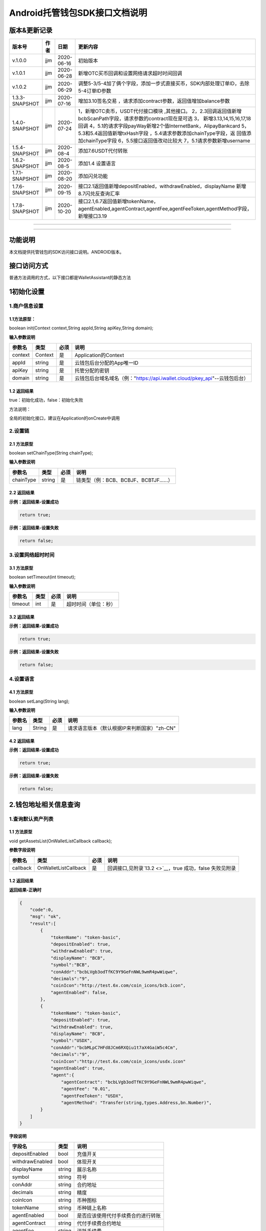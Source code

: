 **Android托管钱包SDK接口文档说明**
----------------------------------

版本&更新记录
~~~~~~~~~~~~~

+------------------+--------+--------------+--------------------------------------------------------------------------------------------------------------------------------------------------------------------------------------------------------------------------------------------------------------------------------------------------------------------------------------------------------------+
| 版本号           | 作者   | 日期         | 更新内容                                                                                                                                                                                                                                                                                                                                                     |
+==================+========+==============+==============================================================================================================================================================================================================================================================================================================================================================+
| v.1.0.0          | jjm    | 2020-06-16   | 初始版本                                                                                                                                                                                                                                                                                                                                                     |
+------------------+--------+--------------+--------------------------------------------------------------------------------------------------------------------------------------------------------------------------------------------------------------------------------------------------------------------------------------------------------------------------------------------------------------+
| v.1.0.1          | jjm    | 2020-06-28   | 新增OTC买币回调和设置网络请求超时时间回调                                                                                                                                                                                                                                                                                                                    |
+------------------+--------+--------------+--------------------------------------------------------------------------------------------------------------------------------------------------------------------------------------------------------------------------------------------------------------------------------------------------------------------------------------------------------------+
| v.1.0.2          | jjm    | 2020-06-29   | 调整5-3/5-4加了俩个字段，添加一步式直接买币，SDK内部处理订单ID，去除5-4订单ID参数                                                                                                                                                                                                                                                                            |
+------------------+--------+--------------+--------------------------------------------------------------------------------------------------------------------------------------------------------------------------------------------------------------------------------------------------------------------------------------------------------------------------------------------------------------+
| 1.3.3-SNAPSHOT   | jjm    | 2020-07-16   | 增加3.10签名交易 ，请求添加contract参数，返回值增加balance参数                                                                                                                                                                                                                                                                                               |
+------------------+--------+--------------+--------------------------------------------------------------------------------------------------------------------------------------------------------------------------------------------------------------------------------------------------------------------------------------------------------------------------------------------------------------+
| 1.4.0-SNAPSHOT   | jjm    | 2020-07-24   | 1，新增OTC卖币，USDT代付接口模块 ,其他接口。 2，2.3回调返回值新增bcbScanPath字段，请求参数的contract现在是可选 3， 新增3.13,14,15,16,17,18 回调 4，5.1的请求字段payWay新增2个值InternetBank，AlipayBankcard 5，5.3和5.4返回值新增txHash字段 ，5.4请求参数添加chainType字段，返 回值添加chainType字段 6，5.5接口返回值改动比较大 7，5.1请求参数新增username   |
+------------------+--------+--------------+--------------------------------------------------------------------------------------------------------------------------------------------------------------------------------------------------------------------------------------------------------------------------------------------------------------------------------------------------------------+
| 1.5.4-SNAPSHOT   | jjm    | 2020-08-4    | 添加7.6USDT代付转账                                                                                                                                                                                                                                                                                                                                          |
+------------------+--------+--------------+--------------------------------------------------------------------------------------------------------------------------------------------------------------------------------------------------------------------------------------------------------------------------------------------------------------------------------------------------------------+
| 1.6.2-SNAPSHOT   | jjm    | 2020-08-5    | 添加1.4 设置语言                                                                                                                                                                                                                                                                                                                                             |
+------------------+--------+--------------+--------------------------------------------------------------------------------------------------------------------------------------------------------------------------------------------------------------------------------------------------------------------------------------------------------------------------------------------------------------+
| 1.7.1-SNAPSHOT   | jjm    | 2020-08-20   | 添加闪兑功能                                                                                                                                                                                                                                                                                                                                                 |
+------------------+--------+--------------+--------------------------------------------------------------------------------------------------------------------------------------------------------------------------------------------------------------------------------------------------------------------------------------------------------------------------------------------------------------+
| 1.7.6-SNAPSHOT   | jjm    | 2020-09-15   | 接口2.1返回值新增depositEnabled，withdrawEnabled，displayName 新增8.7闪兑反查询汇率                                                                                                                                                                                                                                                                          |
+------------------+--------+--------------+--------------------------------------------------------------------------------------------------------------------------------------------------------------------------------------------------------------------------------------------------------------------------------------------------------------------------------------------------------------+
| 1.7.8-SNAPSHOT   | jjm    | 2020-10-20   | 接口2.1,6.7返回值新增tokenName，agentEnabled,agentContract,agentFee,agentFeeToken,agentMethod字段，新增接口3.19                                                                                                                                                                                                                                              |
+------------------+--------+--------------+--------------------------------------------------------------------------------------------------------------------------------------------------------------------------------------------------------------------------------------------------------------------------------------------------------------------------------------------------------------+

--------------

--------------

功能说明
~~~~~~~~

本文档提供托管钱包的SDK访问接口说明。ANDROID版本。

接口访问方式
~~~~~~~~~~~~

普通方法调用的方式，以下接口都是WalletAssistant的静态方法

1初始化设置
~~~~~~~~~~~

1.商户信息设置
^^^^^^^^^^^^^^

1.1方法原型：
'''''''''''''

boolean init(Context context,String appId,String apiKey,String domain);

**输入参数说明**

+-----------+-----------+--------+-------------------------------------------------------------------------------+
| 参数名    | 类型      | 必须   | 说明                                                                          |
+===========+===========+========+===============================================================================+
| context   | Context   | 是     | Application的Context                                                          |
+-----------+-----------+--------+-------------------------------------------------------------------------------+
| appId     | string    | 是     | 云钱包后台分配的App唯一ID                                                     |
+-----------+-----------+--------+-------------------------------------------------------------------------------+
| apiKey    | string    | 是     | 托管分配的密钥                                                                |
+-----------+-----------+--------+-------------------------------------------------------------------------------+
| domain    | string    | 是     | 云钱包后台域名域名（例："https://api.iwallet.cloud/pkey\_api"--云钱包后台）   |
+-----------+-----------+--------+-------------------------------------------------------------------------------+

1.2 返回结果
''''''''''''

true：初始化成功，false：初始化失败

方法说明：

全局的初始化接口，建议在Application的onCreate中调用

2.设置链
^^^^^^^^

2.1 方法原型
''''''''''''

boolean setChainType(String chainType);

**输入参数说明**

+-------------+----------+--------+------------------------------------------+
| 参数名      | 类型     | 必须   | 说明                                     |
+=============+==========+========+==========================================+
| chainType   | string   | 是     | 链类型（例：BCB、BCBJF、BCBTJF......）   |
+-------------+----------+--------+------------------------------------------+

2.2 返回结果
''''''''''''

**示例：返回结果-设置成功**

.. code:: java

    return true;

**示例：返回结果-设置失败**

.. code:: java

    return false;

3.设置网络超时时间
^^^^^^^^^^^^^^^^^^

3.1 方法原型
''''''''''''

boolean setTimeout(int timeout);

**输入参数说明**

+-----------+--------+--------+------------------------+
| 参数名    | 类型   | 必须   | 说明                   |
+===========+========+========+========================+
| timeout   | int    | 是     | 超时时间（单位：秒）   |
+-----------+--------+--------+------------------------+

3.2 返回结果
''''''''''''

**示例：返回结果-设置成功**

.. code:: java

    return true;

**示例：返回结果-设置失败**

.. code:: java

    return false;

4.设置语言
^^^^^^^^^^

4.1 方法原型
''''''''''''

boolean setLang(String lang);

**输入参数说明**

+----------+----------+--------+-----------------------------------------------+
| 参数名   | 类型     | 必须   | 说明                                          |
+==========+==========+========+===============================================+
| lang     | String   | 是     | 请求语言版本（默认根据IP来判断国家）"zh-CN"   |
+----------+----------+--------+-----------------------------------------------+

4.2 返回结果
''''''''''''

**示例：返回结果-设置成功**

.. code:: java

    return true;

**示例：返回结果-设置失败**

.. code:: java

    return false;

2.钱包地址相关信息查询
~~~~~~~~~~~~~~~~~~~~~~

1.查询默认资产列表
^^^^^^^^^^^^^^^^^^

1.1 方法原型
''''''''''''

void getAssetsList(OnWalletListCallback callback);

**参数字段说明**

+------------+------------------------+--------+---------------------------------------------------------------+
| 参数名     | 类型                   | 必须   | 说明                                                          |
+============+========================+========+===============================================================+
| callback   | OnWalletListCallback   | 是     | 回调接口,见附录\ `13.2 <>`__\ ，true 成功，false 失败见附录   |
+------------+------------------------+--------+---------------------------------------------------------------+

1.2 返回结果
''''''''''''

**返回结果-正确时**

.. code:: java

    {
        "code":0,
        "msg": "ok",
        "result":[
            {
                "tokenName": "token-basic",
                "depositEnabled": true,
                "withdrawEnabled": true,
                "displayName": "BCB",
                "symbol":"BCB",
                "conAddr":"bcbLVgb3odTfKC9Y9GeFnNWL9wmR4pwWiqwe",
                "decimals":"9",
                "coinIcon":"http://test.6x.com/coin_icons/bcb.icon",
                "agentEnabled": false,
            },
            {
                "tokenName": "token-basic",
                "depositEnabled": true,
                "withdrawEnabled": true,
                "displayName": "BCB",
                "symbol":"USDX",
                "conAddr":"bcbMLpC7HFd8JCm6RXQiu1t7aX4GaiW5c4Cm",
                "decimals":"9",            
                "coinIcon":"http://test.6x.com/coin_icons/usdx.icon"
                "agentEnabled": true,
                "agent":{
                    "agentContract": "bcbLVgb3odTfKC9Y9GeFnNWL9wmR4pwWiqwe",
                    "agentFee": "0.01",
                    "agentFeeToken": "USDX",
                    "agentMethod": "Transfer(string,types.Address,bn.Number)",
            }
        ]
    }

**字段说明**

+-------------------+----------+--------------------------------------+
| 字段名            | 类型     | 说明                                 |
+===================+==========+======================================+
| depositEnabled    | bool     | 充值开关                             |
+-------------------+----------+--------------------------------------+
| withdrawEnabled   | bool     | 体现开关                             |
+-------------------+----------+--------------------------------------+
| displayName       | string   | 展示名称                             |
+-------------------+----------+--------------------------------------+
| symbol            | string   | 符号                                 |
+-------------------+----------+--------------------------------------+
| conAddr           | string   | 合约地址                             |
+-------------------+----------+--------------------------------------+
| decimals          | string   | 精度                                 |
+-------------------+----------+--------------------------------------+
| coinIcon          | string   | 币种图标                             |
+-------------------+----------+--------------------------------------+
| tokenName         | string   | 币种链上名称                         |
+-------------------+----------+--------------------------------------+
| agentEnabled      | bool     | 是否应该使用代付手续费合约进行转账   |
+-------------------+----------+--------------------------------------+
| agentContract     | string   | 代付手续费合约地址                   |
+-------------------+----------+--------------------------------------+
| agentFee          | string   | 消耗手续费                           |
+-------------------+----------+--------------------------------------+
| agentFeeToken     | string   | 手续费币种                           |
+-------------------+----------+--------------------------------------+
| agentMethod       | string   | 代转账方法                           |
+-------------------+----------+--------------------------------------+

**返回结果-错误时**

.. code:: java

    {
        "code":-1001,
        "msg": "获取资产列表失败",
        "result":{}
    }

2.查询指定币种余额
^^^^^^^^^^^^^^^^^^

2.1 方法原型
''''''''''''

**void getCoinDetail( String address,String coinAddr,boolean
onChain,OnWalletCallback callback);**

**参数字段说明**

+--------------+--------------------+--------+---------------------------------------------------------------+
| 字段名       | 类型               | 必须   | 说明                                                          |
+==============+====================+========+===============================================================+
| walletAddr   | string             | 是     | 钱包地址                                                      |
+--------------+--------------------+--------+---------------------------------------------------------------+
| conAddr      | string             | 是     | 币种合约地址                                                  |
+--------------+--------------------+--------+---------------------------------------------------------------+
| onChain      | boolean            | 是     | 是否直接查询链上余额 （true为链上查询）                       |
+--------------+--------------------+--------+---------------------------------------------------------------+
| callback     | OnWalletCallback   | 是     | 回调接口,见附录\ `13.1 <>`__\ ，true 成功，false 失败见附录   |
+--------------+--------------------+--------+---------------------------------------------------------------+

2.2 返回结果
''''''''''''

**返回结果-正确时**

.. code:: java

    {
        "code":0,
        "msg": "ok",
        "result":{
            "symbol":"USDX",
            "addr":"0x0eF50DD9256D872C6DdB45742dBbD927a697843A",
            "balance":"30.51",
            "conAddr":"0x9F138D5D9e24186eC96B35e5B5530C907860A78d",
            "decimals":"18",
            "coinIcon":"http://test.6x.com/coin_icons/usdx.icon"
        }
    }

**字段说明**

+------------+----------+------------+
| 字段名     | 类型     | 说明       |
+============+==========+============+
| symbol     | string   | 符号       |
+------------+----------+------------+
| addr       | string   | 地址       |
+------------+----------+------------+
| balance    | string   | 余额       |
+------------+----------+------------+
| conAddr    | string   | 合约地址   |
+------------+----------+------------+
| decimals   | string   | 精度       |
+------------+----------+------------+
| coinIcon   | string   | 币种图标   |
+------------+----------+------------+

**返回结果-错误时**

.. code:: java

    {
        "code":-1001,
        "msg": "查询失败",
        "result":{}
    }

3.查询指定币种交易记录
^^^^^^^^^^^^^^^^^^^^^^

3.1 方法原型
''''''''''''

**void getCoinTransactionDetail(String address,String coinAddr,String
contract, int page,int count,OnWalletListCallback callback);**

**参数字段说明**

+--------------+------------------------+--------+---------------------------------------------------------------+
| 字段名       | 类型                   | 必须   | 说明                                                          |
+==============+========================+========+===============================================================+
| walletAddr   | string                 | 是     | 钱包地址                                                      |
+--------------+------------------------+--------+---------------------------------------------------------------+
| conAddr      | string                 | 是     | 币种合约地址                                                  |
+--------------+------------------------+--------+---------------------------------------------------------------+
| contract     | string                 | 是     | 合约地址,可选可不选                                           |
+--------------+------------------------+--------+---------------------------------------------------------------+
| page         | int                    | 是     | 页码从1开始                                                   |
+--------------+------------------------+--------+---------------------------------------------------------------+
| count        | int                    | 是     | 条数                                                          |
+--------------+------------------------+--------+---------------------------------------------------------------+
| callback     | OnWalletListCallback   | 是     | 回调接口,见附录\ `13.2 <>`__\ ，true 成功，false 失败见附录   |
+--------------+------------------------+--------+---------------------------------------------------------------+

3.2 返回结果
''''''''''''

**返回结果-正确时**

.. code:: java

    {
        "code": 0,
        "message": "ok",
        "data":[
            {
                "from":"0x0ef50dd9256d872c6ddb45742dbbd927a697843a",
                "to":"0x9745120cf86659c69729182ea63c3c60a2f88101",
                "value":"3",
                "valueName":"bcb(bcbglobal)",
                "fee":"0.00036647",
                "feeName":"Ether",
                "txHash":"0x44c67f018ef2…aa2b7cce2c688c85ab75",
                "blockN":"5520922",
                "timeStamp":"1525330230",
                "memo":"",
                "conAddr":"0x9F138D5D9e24186eC96B35e5B5530C907860A78d",
                "status":"0x1"
            },
            {
                "from":"0x0ef50dd9256d872c6ddb45742dbbd927a697843a",
                "to":"0x9745120cf86659c69729182ea63c3c60a2f88101",
                "value":"3",
                "valueName":"Ether",
                "fee":"0.00036647",
                "feeName":"Ether",
                "txHash":"0x44c67f018ef2…aa2b7cce2c688c85ab75",
                "blockN":"5520922",
                "timeStamp":"1525330230",
                "memo":"",
                "conAddr":"",
                "status":"0x0"
            }
        ]
    }

**字段说明**

+-------------+----------+--------------+
| 字段名      | 类型     | 说明         |
+=============+==========+==============+
| from        | string   | from地址     |
+-------------+----------+--------------+
| to          | string   | to地址       |
+-------------+----------+--------------+
| value       | string   | 余额         |
+-------------+----------+--------------+
| valueName   | string   |              |
+-------------+----------+--------------+
| fee         | string   | 手续费       |
+-------------+----------+--------------+
| feeName     | string   | 手续费币种   |
+-------------+----------+--------------+
| txHash      | string   | hash         |
+-------------+----------+--------------+
| blockN      | string   | 高度         |
+-------------+----------+--------------+
| timeStamp   | string   |              |
+-------------+----------+--------------+
| memo        | string   | 备注         |
+-------------+----------+--------------+
| conAddr     | string   | 合约地址     |
+-------------+----------+--------------+
| status      | string   | 交易状态     |
+-------------+----------+--------------+

**返回结果-错误时**

.. code:: java

    {
        "code":-1001,
        "msg": "查询失败",
        "result":{}
    }

3.托管云钱包管理
~~~~~~~~~~~~~~~~

1.获取已登录账户
^^^^^^^^^^^^^^^^

1.1 方法原型
''''''''''''

Stirng loggedAccount;

1.2 返回结果
''''''''''''

**示例：返回结果-空字符串即表示未登录**

.. code:: java

    return "";

2.获取验证码
^^^^^^^^^^^^

2.1 方法原型
''''''''''''

void getCode(String account, OnWalletCallback callback);

+------------+--------------------+--------+----------------------------------------------------------------------------+
| 字段名     | 类型               | 必须   | 说明                                                                       |
+============+====================+========+============================================================================+
| account    | string             | 是     | 手机号(加国际区号，例：+86139\*\*\*\*\*\*\*\*)或邮箱（例：12345@qq.com）   |
+------------+--------------------+--------+----------------------------------------------------------------------------+
| callback   | OnWalletCallback   | 是     | 回调接口,见附录\ `13.1 <>`__\ ，true 成功，false 失败见附录                |
+------------+--------------------+--------+----------------------------------------------------------------------------+

2.2 返回结果
''''''''''''

**示例：返回结果-正确时**

.. code:: java

    {
        "code":0,
        "msg": "",
        "result": {}
    }

**示例：返回结果-错误时**

.. code:: java

    {
        "code":-1001,
        "msg": "发送失败",
        "result":{}
    }

3.登录钱包
^^^^^^^^^^

3.1 方法原型
''''''''''''

void walletLogin(String account, String code, OnWalletCallback
callback);

**参数字段说明**

+------------+--------------------+--------+----------------------------------------------------------------------------+
| 字段名     | 类型               | 必须   | 说明                                                                       |
+============+====================+========+============================================================================+
| account    | String             | 是     | 手机号(加国际区号，例：+86139\*\*\*\*\*\*\*\*)或邮箱（例：12345@qq.com）   |
+------------+--------------------+--------+----------------------------------------------------------------------------+
| code       | String             | 是     | 验证码                                                                     |
+------------+--------------------+--------+----------------------------------------------------------------------------+
| callback   | OnWalletCallback   | 是     | 回调接口,见附录\ `13.1 <>`__\ ，true 成功，false 失败见附录                |
+------------+--------------------+--------+----------------------------------------------------------------------------+

3.2 返回结果
''''''''''''

**示例：返回结果-正确时**

.. code:: java

    {
        "code":0,
        "msg": "",
        "result": {}
    }

**示例：返回结果-错误时**

.. code:: java

    {
        "code":-1001,
        "msg": "发送失败",
        "result":{}
    }

4.绑定新的验证方式
^^^^^^^^^^^^^^^^^^

4.1 方法原型
''''''''''''

void addVerify(String account, String accountCode，String verifyCode ,
OnWalletCallback callback);

**参数字段说明**

+---------------+--------------------+--------+--------------------------------------------------------------------------------------------------------+
| 字段名        | 类型               | 必须   | 说明                                                                                                   |
+===============+====================+========+========================================================================================================+
| account       | String             | 是     | 要绑定的二次验证账户，可以是手机号(加国际区号，例：+86139\*\*\*\*\*\*\*\*)或邮箱（例：12345@qq.com）   |
+---------------+--------------------+--------+--------------------------------------------------------------------------------------------------------+
| accountCode   | String             | 是     | 新（邮箱/手机）的验证码                                                                                |
+---------------+--------------------+--------+--------------------------------------------------------------------------------------------------------+
| verifyCode    | String             | 是     | 老（邮箱/手机）的验证码                                                                                |
+---------------+--------------------+--------+--------------------------------------------------------------------------------------------------------+
| callback      | OnWalletCallback   | 是     | 回调接口,见附录\ `13.1 <>`__\ ，true 成功，false 失败见附录                                            |
+---------------+--------------------+--------+--------------------------------------------------------------------------------------------------------+

4.2 返回结果
''''''''''''

**示例：返回结果-正确时**

.. code:: java

    {
        "code":0,
        "msg": "",
        "result": {}
    }

**示例：返回结果-错误时**

.. code:: java

    {
        "code":-1,
        "msg": "该账户已存在",
        "result":{}
    }

5.获取登录用户信息
^^^^^^^^^^^^^^^^^^

5.1 方法原型
''''''''''''

void getUserInfo(OnWalletCallback callback);

**参数字段说明**

+------------+--------------------+--------+---------------------------------------------------------------+
| 参数名     | 类型               | 必须   | 说明                                                          |
+============+====================+========+===============================================================+
| callback   | OnWalletCallback   | 是     | 回调接口,见附录\ `13.1 <>`__\ ，true 成功，false 失败见附录   |
+------------+--------------------+--------+---------------------------------------------------------------+

6.2 返回结果
''''''''''''

**示例：返回结果-正确时**

.. code:: java

    {
        "code":0,
        "msg": "",
        "result": {
            "userName": "",
            "memo": "",
            "phone": "",
            "email": "",
            "hasPWD": false,
            "createTime": "",
            "lastTime": ""
        }
    }

**示例：返回结果-错误时**

.. code:: java

    {
        "code":-1001,
        "msg": "fail",
        "result":{}
    }

6.设置钱包支付密码
^^^^^^^^^^^^^^^^^^

**说明：初次设置密码或忘记密码找回时调用**

6.1 方法原型
''''''''''''

void setWalletPayPwd(String password, String code, OnWalletCallback
callback);

**参数字段说明**

+------------+--------------------+--------+---------------------------------------------------------------+
| 字段名     | 类型               | 必须   | 说明                                                          |
+============+====================+========+===============================================================+
| password   | String             | 是     | 密码                                                          |
+------------+--------------------+--------+---------------------------------------------------------------+
| code       | String             | 否     | 验证码（初次设置支付密码可不传）                              |
+------------+--------------------+--------+---------------------------------------------------------------+
| callback   | OnWalletCallback   | 是     | 回调接口,见附录\ `13.1 <>`__\ ，true 成功，false 失败见附录   |
+------------+--------------------+--------+---------------------------------------------------------------+

6.2 返回结果
''''''''''''

**示例：返回结果-正确时**

.. code:: java

    {
        "code":0,
        "msg": "ok",
    }

**示例：返回结果-错误时**

.. code:: java

    {
        "code":-1001,
        "msg": "fail",
    }

7.修改钱包支付密码
^^^^^^^^^^^^^^^^^^

7.1 方法原型
''''''''''''

void updateWalletPayPwd(String oldPwd, String newPwd, OnWalletCallback
callback);

**参数字段说明**

+------------+--------------------+--------+---------------------------------------------------------------+
| 字段名     | 类型               | 必须   | 说明                                                          |
+============+====================+========+===============================================================+
| oldPwd     | String             | 是     | 老密码                                                        |
+------------+--------------------+--------+---------------------------------------------------------------+
| newPwd     | String             | 是     | 新密码                                                        |
+------------+--------------------+--------+---------------------------------------------------------------+
| callback   | OnWalletCallback   | 是     | 回调接口,见附录\ `13.1 <>`__\ ，true 成功，false 失败见附录   |
+------------+--------------------+--------+---------------------------------------------------------------+

7.2 返回结果
''''''''''''

**示例：返回结果-正确时**

.. code:: java

    {
        "code":0,
        "msg": "ok",
    }

**示例：返回结果-错误时**

.. code:: java

    {
        "code":-1001,
        "msg": "fail",
    }

8.创建云钱包
^^^^^^^^^^^^

8.1 方法原型
''''''''''''

void createCloudWallet(OnWalletCallback callback);

**参数字段说明**

+------------+--------------------+--------+---------------------------------------------------------------+
| 参数名     | 类型               | 必须   | 说明                                                          |
+============+====================+========+===============================================================+
| callback   | OnWalletCallback   | 是     | 回调接口,见附录\ `13.1 <>`__\ ，true 成功，false 失败见附录   |
+------------+--------------------+--------+---------------------------------------------------------------+

8.2 返回结果
''''''''''''

**示例：返回结果-正确时**

.. code:: java

    {
        "code":0,
        "msg": "",
        "result": {
            "address": "bcbH8EnQ12jEeTXzPWKByVidjmaGXSTbHn3T"
        }
    }

**示例：返回结果-错误时**

.. code:: java

    {
        "code":-1001,
        "msg": "fail",
        "result":{}
    }

9.获取云钱包地址列表
^^^^^^^^^^^^^^^^^^^^

9.1 方法原型
''''''''''''

void getCloudWalletList( OnWalletListCallback callback);

**参数字段说明**

+------------+--------------------+--------+---------------------------------------------------------------+
| 参数名     | 类型               | 必须   | 说明                                                          |
+============+====================+========+===============================================================+
| callback   | OnWalletCallback   | 是     | 回调接口,见附录\ `13.1 <>`__\ ，true 成功，false 失败见附录   |
+------------+--------------------+--------+---------------------------------------------------------------+

9.2 返回结果
''''''''''''

**示例：返回结果-正确时**

.. code:: java

    {
        "code":0,
        "msg": "",
        "result": [
            "bcbH8EnQ12jEeTXzPWKByVidjmaGXSTbHn3T",
            "bcbFdDBN2k3Xs6dp4FfwLCy9cMPGjNusGNxT"
        ]
    }

**示例：返回结果-错误时**

.. code:: java

    {
        "code":-1001,
        "msg": "fail",
        "result":{}
    }

10.构造并签名交易
^^^^^^^^^^^^^^^^^

10.1 方法原型
'''''''''''''

void cloudWalletTransation(String walletAddr, String password，bool
broadcast, String contract, String walletCall, OnWalletCallback
callback);

**参数字段说明**

+--------------+--------------------+--------+-------------------------------------------------------------------------------------------------+
| 字段名       | 类型               | 必须   | 说明                                                                                            |
+==============+====================+========+=================================================================================================+
| walletAddr   | String             | 是     | 钱包地址                                                                                        |
+--------------+--------------------+--------+-------------------------------------------------------------------------------------------------+
| password     | String             | 是     | 支付密码                                                                                        |
+--------------+--------------------+--------+-------------------------------------------------------------------------------------------------+
| contract     | string             | 否     | 查询余额的代币合约地址                                                                          |
+--------------+--------------------+--------+-------------------------------------------------------------------------------------------------+
| broadcast    | bool               | 是     | 是否发送交易（true为钱包后台发送交易）                                                          |
+--------------+--------------------+--------+-------------------------------------------------------------------------------------------------+
| walletCall   | String             | 是     | json串，此字段根据不同的合约定义有不同的数据格式；具体请参见《BCB钱包通用支付接入规范》总描述   |
+--------------+--------------------+--------+-------------------------------------------------------------------------------------------------+
| callback     | OnWalletCallback   | 是     | 回调接口,见附录\ `13.1 <>`__\ ，true 成功，false 失败见附录                                     |
+--------------+--------------------+--------+-------------------------------------------------------------------------------------------------+

8.2 返回结果
''''''''''''

**示例：返回结果-正确时**

.. code:: java

    {
        "code":0,
        "msg": "",
        "result": {
            "tx":"4629F91DD3D6...473BCEF3EE91E750D",
            "hash": "4629F91DD3D6...473BCEF3EE91E750D"
            "balance": ""
        }
    }

**字段说明**

+-----------+----------+--------------------------------+
| 字段名    | 类型     | 说明                           |
+===========+==========+================================+
| tx        | String   | 已签名的交易数据               |
+-----------+----------+--------------------------------+
| hash      | string   | 交易hash                       |
+-----------+----------+--------------------------------+
| balance   | string   | 构造交易前对应contract的余额   |
+-----------+----------+--------------------------------+

**示例：返回结果-错误时**

.. code:: java

    {
        "code":-1001,
        "msg": "fail",
        "result":{}
    }

11.数据签名
^^^^^^^^^^^

11.1 方法原型
'''''''''''''

void cloudWalletSignData(String walletAddr, String password，String
tbsData,OnWalletListCallback callback);

**参数字段说明**

+--------------+--------------------+--------+-----------------------------------------------------------------------------------------------------------+
| 字段名       | 类型               | 必须   | 说明                                                                                                      |
+==============+====================+========+===========================================================================================================+
| walletAddr   | String             | 是     | 钱包地址                                                                                                  |
+--------------+--------------------+--------+-----------------------------------------------------------------------------------------------------------+
| password     | String             | 是     | 支付密码                                                                                                  |
+--------------+--------------------+--------+-----------------------------------------------------------------------------------------------------------+
| tbsData      | Array              | 是     | 待签名数据列表，item为hexstring (例：["23D464F3BF...C3442247FE5E625A","C9D464F3BF...C3442247FE5E625A"])   |
+--------------+--------------------+--------+-----------------------------------------------------------------------------------------------------------+
| callback     | OnWalletCallback   | 是     | 回调接口,见附录\ `13.1 <>`__\ ，true 成功，false 失败见附录                                               |
+--------------+--------------------+--------+-----------------------------------------------------------------------------------------------------------+

11.2 返回结果
'''''''''''''

**示例：返回结果-正确时**

.. code:: java

    {
        "code":0,
        "msg": "",
        "result": {
            "signpubKey":"4629F91DD3D6...473BCEF3EE91E750D",
            "signature": 
            [
                "3299791DD3D6...476BBBF3EE91E750C",
                "2099791DD3D6...476BBBF3EE91E750C"
            ]
        }
    }

**字段说明**

+--------------+----------+-------------------------------------+
| 字段名       | 类型     | 说明                                |
+==============+==========+=====================================+
| signpubKey   | String   | 签名数据的私钥对应的公钥            |
+--------------+----------+-------------------------------------+
| signature    | array    | 签名后的数据，格式为Hexstring数组   |
+--------------+----------+-------------------------------------+

**示例：返回结果-错误时**

.. code:: java

    {
        "code":-1001,
        "msg": "fail",
        "result":{}
    }

12.退出登录
^^^^^^^^^^^

12.1 方法原型
'''''''''''''

void logout(OnWalletCallback callback);

**参数字段说明**

无

12.2 返回结果
'''''''''''''

**示例：返回结果-正确时**

.. code:: java

    {
        "code":0,
        "msg": "ok",
    }

**示例：返回结果-错误时**

.. code:: java

    {
        "code":-1001,
        "msg": "fail",
    }

13.获取支持的链类型
^^^^^^^^^^^^^^^^^^^

13.1 方法原型
'''''''''''''

void getSupportChains(OnWalletCallback callback)

**参数字段说明**

无

14.2 返回结果
'''''''''''''

**示例：返回结果-正确时**

.. code:: java

    {
        "code": 0,
        "message": "ok",
        "data":[
            {
                "chainType": "BCB",
                "ChainName": "BCB链"
            },
            {
                "chainType": "BCBJF",
                "ChainName": "久发链"
            }
        ]
    }

**示例：返回结果-错误时**

.. code:: java

    {
        "code":1001,
        "msg": "无效token"
    }

14.修改用户信息
^^^^^^^^^^^^^^^

14.1 方法原型
'''''''''''''

void updatetUserInfo(String userName,String memo,String
defaultAccount,OnWalletCallback callback)

**参数字段说明**

+------------------+----------+--------+----------------+
| 字段名           | 类型     | 必传   | 说明           |
+==================+==========+========+================+
| userName         | string   | 否     | 用户名昵称     |
+------------------+----------+--------+----------------+
| memo             | string   | 否     | 用户备注       |
+------------------+----------+--------+----------------+
| defaultAccount   | string   | 否     | 默认收款账号   |
+------------------+----------+--------+----------------+

14.2 返回结果
'''''''''''''

**示例：返回结果-正确时**

.. code:: java

    {
        "code":0,
        "msg": "ok",
    }

**示例：返回结果-错误时**

.. code:: java

    {
        "code":1001,
        "msg": "无效token"
    }

15.查询用户收款信息
^^^^^^^^^^^^^^^^^^^

15.1 方法原型
'''''''''''''

void queryUserReceipt(String payWay, OnWalletListCallback callback)

**参数字段说明**

+----------+----------+--------+-----------------------------------------------------------------------------------------------------+
| 字段名   | 类型     | 必传   | 说明                                                                                                |
+==========+==========+========+=====================================================================================================+
| payWay   | string   | 否     | 收款方式（1.不传表示获取所有收款方式；2.类型有：AliPay，WechatPay，InternetBank，AlipayBankcard）   |
+----------+----------+--------+-----------------------------------------------------------------------------------------------------+

15.2 返回结果
'''''''''''''

**示例：返回结果-正确时**

.. code:: java

    {
        "code":0,
        "msg": "ok",
        "result": [
            {
                "id": 123,
                "payWay": "AliPay",
                "account": "top",
                "qr": "xx",
                "holder": "xxx",
                "belongTo": "",
                "subBelongTo": "",
                "createTime":"2020-06-29 12:00:00",
                "lastTime": "2020-06-29 12:00:00",
            }
        ]
    }

**返回参数说明**

+---------------+----------+-------------------------------------------------------------+
| 参数          | 类型     | 描述                                                        |
+===============+==========+=============================================================+
| id            | int      | 数据库id                                                    |
+---------------+----------+-------------------------------------------------------------+
| payWay        | string   | 收款类型(AliPay，WechatPay，InternetBank，AlipayBankcard)   |
+---------------+----------+-------------------------------------------------------------+
| account       | string   | 账号信息                                                    |
+---------------+----------+-------------------------------------------------------------+
| qr            | string   | 二维码对应的字符串，不是二维码图片                          |
+---------------+----------+-------------------------------------------------------------+
| holder        | string   | 收款人姓名                                                  |
+---------------+----------+-------------------------------------------------------------+
| belongTo      | string   | 支付机构                                                    |
+---------------+----------+-------------------------------------------------------------+
| subBelongTo   | string   | 支付子机构                                                  |
+---------------+----------+-------------------------------------------------------------+

**示例：返回结果-错误时**

.. code:: java

    {
        "code":1001,
        "msg": "无效token"
    }

16.用户添加收款信息
^^^^^^^^^^^^^^^^^^^

16.1 方法原型
'''''''''''''

void addUserReceipt(String payWay,String account,String qr,String
holder,String belongTo,String subBelongTo,OnWalletCallback callback)

**参数字段说明**

+---------------+----------+--------+-------------------------------------------------------------+
| 参数          | 类型     | 必传   | 描述                                                        |
+===============+==========+========+=============================================================+
| payWay        | string   | 是     | 收款类型(AliPay，WechatPay，InternetBank，AlipayBankcard)   |
+---------------+----------+--------+-------------------------------------------------------------+
| account       | string   | 是     | 账号信息                                                    |
+---------------+----------+--------+-------------------------------------------------------------+
| qr            | string   | 否     | 二维码对应的字符串，不是二维码图片                          |
+---------------+----------+--------+-------------------------------------------------------------+
| holder        | string   | 是     | 收款人姓名                                                  |
+---------------+----------+--------+-------------------------------------------------------------+
| belongTo      | string   | 否     | 支付机构 （payWay=InternetBank时，不能为空）                |
+---------------+----------+--------+-------------------------------------------------------------+
| subBelongTo   | string   | 否     | 支付子机构（payWay=InternetBank时，不能为空）               |
+---------------+----------+--------+-------------------------------------------------------------+

16.2 返回结果
'''''''''''''

**示例：返回结果-正确时**

.. code:: java

    {
        "code":0,
        "msg": "ok",
    }

**示例：返回结果-错误时**

.. code:: java

    {
        "code":1001,
        "msg": "无效token"
    }

17.用户删除收款信息
^^^^^^^^^^^^^^^^^^^

17.1 方法原型
'''''''''''''

void deleteUserReceipt(String receiptID,OnWalletCallback callback)

**参数字段说明**

+-------------+--------+--------+----------------+
| 参数        | 类型   | 必传   | 描述           |
+=============+========+========+================+
| receiptID   | int    | 是     | 收款数据库id   |
+-------------+--------+--------+----------------+

17.2 返回结果
'''''''''''''

**示例：返回结果-正确时**

.. code:: java

    {
        "code":0,
        "msg": "ok",
    }

**示例：返回结果-错误时**

.. code:: java

    {
        "code":1001,
        "msg": "无效token"
    }

18.获取支持的银行
^^^^^^^^^^^^^^^^^

18.1 方法原型
'''''''''''''

void querySupportBanks(OnWalletListCallback callback)

**参数字段说明**

无

18.2 返回结果
'''''''''''''

**示例：返回结果-正确时**

.. code:: java

    {
        "code":0,
        "msg": "ok",
        "result":[
            "工商银行"
        ]
    }

**示例：返回结果-错误时**

.. code:: java

    {
        "code":1001,
        "msg": "无效token"
    }

19.获取转账手续费
^^^^^^^^^^^^^^^^^

1.1 方法原型
''''''''''''

void getTransferFee(String tokenType,String from,String address,String
value,OnWalletCallback callback)

**参数字段说明**

+-------------+----------+--------+------------+
| 参数        | 类型     | 必传   | 描述       |
+=============+==========+========+============+
| tokenType   | String   | 是     | 币种类型   |
+-------------+----------+--------+------------+
| from        | string   | 是     | 出钱地址   |
+-------------+----------+--------+------------+
| address     | String   | 是     | 到账地址   |
+-------------+----------+--------+------------+
| value       | String   | 否     | 转账金额   |
+-------------+----------+--------+------------+

18.2 返回结果
'''''''''''''

**示例：返回结果-正确时**

.. code:: java

     {
         "code": 0,
         "message": "ok",
         "data":{
             "fee": "0.00125",
             "feeToken": "BCB"
         }
     }

**参数字段说明**

+------------+----------+--------+------------------+
| 参数       | 类型     | 必传   | 描述             |
+============+==========+========+==================+
| fee        | String   | 是     | 手续费           |
+------------+----------+--------+------------------+
| feeToken   | String   | 是     | 手续费币种类型   |
+------------+----------+--------+------------------+

**示例：返回结果-错误时**

.. code:: java

    {
        "code":1001,
        "msg": "无效token"
    }

4.免密支付
~~~~~~~~~~

1.请求免密支付授权
^^^^^^^^^^^^^^^^^^

1.1 方法原型
''''''''''''

void setSecretFreePayment(String password,String
time,OnWalletListCallback callback);

**参数字段说明**

+------------+--------------------+--------+-----------------------------------------------------------------------+
| 字段名     | 类型               | 必须   | 说明                                                                  |
+============+====================+========+=======================================================================+
| password   | string             | 是     | 支付密码                                                              |
+------------+--------------------+--------+-----------------------------------------------------------------------+
| time       | int                | 是     | 请求免密支付的时长，单位是秒(最小：1800， 默认：3600，最大：86400‬)   |
+------------+--------------------+--------+-----------------------------------------------------------------------+
| callback   | OnWalletCallback   | 是     | 回调接口,见附录\ `13.1 <>`__\ ，true 成功，false 失败见附录           |
+------------+--------------------+--------+-----------------------------------------------------------------------+

1.2 返回结果
''''''''''''

**示例：返回结果-正确时**

.. code:: java

    {
        "code": 0,
        "message": "ok",
        "免密授权成功"
    }

**示例：返回结果-错误时**

.. code:: java

    {
        "code":-1001,
        "msg": "fail",
    }

2.获取当前免密支付状态
^^^^^^^^^^^^^^^^^^^^^^

2.1 方法原型
''''''''''''

boolean getSecretFreePaymentStatus();

**输入参数说明**

无

2.2 返回结果
''''''''''''

**示例：返回结果-已开启**

.. code:: java

    return true;

**示例：返回结果-未开启/已失效**

.. code:: java

    return false;

3.请求取消免密支付授权
^^^^^^^^^^^^^^^^^^^^^^

3.1 方法原型
''''''''''''

void cancelSecretFreePayment();

**输入参数说明**

+------------+--------------------+--------+---------------------------------------------------------------+
| 参数名     | 类型               | 必须   | 说明                                                          |
+============+====================+========+===============================================================+
| callback   | OnWalletCallback   | 是     | 回调接口,见附录\ `13.1 <>`__\ ，true 成功，false 失败见附录   |
+------------+--------------------+--------+---------------------------------------------------------------+

3.2 返回结果
''''''''''''

\*\*示例：返回结果-已取消

.. code:: java

    return true;

**示例：返回结果-未开启/已失效**

.. code:: java

    return false;

5.OTC模块买币
~~~~~~~~~~~~~

1.买币预下单
^^^^^^^^^^^^

1.1 方法原型
''''''''''''

void otcBuyCoinAdvance(String tokenType,decimal payAmount,decimal
recvAmount,String recvAddr,String payWay,String userName,String orderId
,OnWalletCallback callback);

**参数字段说明**

+--------------+--------------------+--------+---------------------------------------------------------------+
| 参数         | 类型               | 必传   | 描述                                                          |
+==============+====================+========+===============================================================+
| tokenType    | string             | 是     | 需要购买的币种类型                                            |
+--------------+--------------------+--------+---------------------------------------------------------------+
| payAmount    | decimal            | 否     | 付款金额                                                      |
+--------------+--------------------+--------+---------------------------------------------------------------+
| recvAmount   | decimal            | 否     | 获取币种数量(payAmount和recvAmount二选一)                     |
+--------------+--------------------+--------+---------------------------------------------------------------+
| recvAddr     | string             | 是     | 接收币种的地址                                                |
+--------------+--------------------+--------+---------------------------------------------------------------+
| payWay       | string             | 是     | 支付方式（AliPay，WechatPay）                                 |
+--------------+--------------------+--------+---------------------------------------------------------------+
| orderId      | string             | 是     | 订单Id ，Iw年月日时分秒0-9和a-z6位随机数                      |
+--------------+--------------------+--------+---------------------------------------------------------------+
| userName     | string             | 否     | 当payWay是InternetBank的时候为必填项目                        |
+--------------+--------------------+--------+---------------------------------------------------------------+
| callback     | OnWalletCallback   | 是     | 回调接口,见附录\ `13.1 <>`__\ ，true 成功，false 失败见附录   |
+--------------+--------------------+--------+---------------------------------------------------------------+

1.2 返回结果
''''''''''''

**示例：返回结果-正确时**

.. code:: java

    {
        "code":0,
        "msg": "ok",
        "result":{
            "expireTime":1576814400,
            "orderId":"oewifjfj8342093r",
            "recvAmount":50.0,
            "payAmount":1000.0,
            "rate":0.05
        }
    }

**字段说明**

+--------------+-----------+------------+
| 字段名       | 类型      | 说明       |
+==============+===========+============+
| expireTime   | long      | 过期时间   |
+--------------+-----------+------------+
| orderId      | string    | 订单Id     |
+--------------+-----------+------------+
| recvAmount   | decimal   | 购买数量   |
+--------------+-----------+------------+
| payAmount    | decimal   | 支付数量   |
+--------------+-----------+------------+
| rate         | decimal   | 汇率       |
+--------------+-----------+------------+

**示例：返回结果-错误时**

.. code:: java

    {
        "code":1001,
        "msg": "无效token"
    }

2.买币确认下单
^^^^^^^^^^^^^^

2.1 方法原型
''''''''''''

void otcBuyCoinConfirm(Stirng orderId,OnWalletCallback callback):

**参数字段说明**

+------------+--------------------+--------+---------------------------------------------------------------+
| 参数       | 类型               | 必传   | 描述                                                          |
+============+====================+========+===============================================================+
| orderId    | string             | 是     | 订单Id                                                        |
+------------+--------------------+--------+---------------------------------------------------------------+
| callback   | OnWalletCallback   | 是     | 回调接口,见附录\ `13.1 <>`__\ ，true 成功，false 失败见附录   |
+------------+--------------------+--------+---------------------------------------------------------------+

2.2 返回结果
''''''''''''

**示例：返回结果-正确时**

.. code:: java

    {
        "code":0,
        "msg": "ok"
    }

**示例：返回结果-错误时**

.. code:: java

    {
        "code":1001,
        "msg": "无效token"
    }

3.查询买币订单详情
^^^^^^^^^^^^^^^^^^

3.1 方法原型
''''''''''''

void otcOrderDetails(String orderId,OnWalletCallback callback);

**参数字段说明**

+------------+--------------------+--------+---------------------------------------------------------------+
| 参数       | 类型               | 必传   | 描述                                                          |
+============+====================+========+===============================================================+
| orderId    | string             | 是     | 订单Id                                                        |
+------------+--------------------+--------+---------------------------------------------------------------+
| callback   | OnWalletCallback   | 是     | 回调接口,见附录\ `13.1 <>`__\ ，true 成功，false 失败见附录   |
+------------+--------------------+--------+---------------------------------------------------------------+

3.2 返回结果
''''''''''''

**示例：返回结果-正确时**

.. code:: java

    {
        "code":0,
        "msg": "ok",
        "result":{
            "orderId": "TB01200204091426074b647c0aacaa04e40a363a11a679a8127",
            "tokenType": "DC",
            "payAmount": 10.0,
            "payWay": "AliPay",
            "recvAmount": 10.0,
            "rate": 0,
            "fee": "",
            "createTime" :""
            "lastTime" :""
            "status": 0, //创建(0),匹配中(10),交易中(20),已取消(40),已完成(100)
            "expired": 1589971203987,
            "pay":{
                "account":"wxp://f2f0A552Rsvyz-HoycPWEfXqxNobtqx8-1Go",
                "payWay":"WechatPay",
                "holder":"无名氏",
                "belongTo":"微信支付",
                "status":3,
                "expired":1589971203987
            }
        }
    }

**示例：返回结果-错误时**

.. code:: java

    {
        "code":1001,
        "msg": "无效token"
    }

4.查询买币订单记录
^^^^^^^^^^^^^^^^^^

4.1 方法原型
''''''''''''

void otcOrderRecords(String address,int page.int count,OnWalletCallback
callback);

**参数字段说明**

+------------+--------------------+--------+---------------------------------------------------------------+
| 参数       | 类型               | 必传   | 描述                                                          |
+============+====================+========+===============================================================+
| address    | string             | 是     | 钱包地址(传空即为当前账号下订单记录）                         |
+------------+--------------------+--------+---------------------------------------------------------------+
| page       | int                | 是     | 页码从1开始                                                   |
+------------+--------------------+--------+---------------------------------------------------------------+
| count      | int                | 是     | 条数                                                          |
+------------+--------------------+--------+---------------------------------------------------------------+
| callback   | OnWalletCallback   | 是     | 回调接口,见附录\ `13.1 <>`__\ ，true 成功，false 失败见附录   |
+------------+--------------------+--------+---------------------------------------------------------------+

4.2 返回结果
''''''''''''

**示例：返回结果-正确时**

.. code:: java

    {
        "code":0,
        "msg": "ok",
        "result":{
            "info": {
                "page": 4,
                "totalpage": 401,
                "count": 50,
                "total": 20034
            },
            "list": [{
                "orderId": "TB01200204091426074b647c0aacaa04e40a363a11a679a8127",
                "tokenType": "DC",
                "payAmount": 10.0,
                "payWay": "AliPay", //（AliPay，WechatPay）
                "createTime" :""
                "lastTime" :""
                "recvAmount": 10.0,
                "rate": 0,
                "fee": "",
                "status": 0, //创建(0),匹配中(10),交易中(20),已取消(40),已完成(100)
                "expired": 1589971203987
            }]
        }
    }

**示例：返回结果-错误时**

.. code:: java

    {
        "code":1001,
        "msg": "无效token"
    }

5.查询买币汇率
^^^^^^^^^^^^^^

5.1 方法原型
''''''''''''

void otcBuyCoinRate(String tokenType,OnWalletCallback callback);

**参数字段说明**

+-------------+--------------------+--------+---------------------------------------------------------------+
| 参数        | 类型               | 必传   | 描述                                                          |
+=============+====================+========+===============================================================+
| tokenType   | string             | 是     | 需要购买的币种类型                                            |
+-------------+--------------------+--------+---------------------------------------------------------------+
| callback    | OnWalletCallback   | 是     | 回调接口,见附录\ `13.1 <>`__\ ，true 成功，false 失败见附录   |
+-------------+--------------------+--------+---------------------------------------------------------------+

5.2 返回结果
''''''''''''

**示例：返回结果-正确时**

.. code:: java

    {
        "code": 0,
        "message": "ok",
        "data":{
            "rates":{
                "BTC":{                    // gotCoin
                    "accuracy":4,
                    "channel":{            // 支付通道
                        "AliPay":{         // 通道类型
                            "min":0.1,    // 最小下单量，以此币种为单位
                            "max":11000,    // 最大下单量，以此币种为单位
                            "rate":0.022    //1 CNY = rate gotCoin
                        },
                        "WechatPay":{
                            "min":0.09,
                            "max":19000,
                            "rate":0.022
                        },
                        "InternetBank":{
                            "min":0.08,
                            "max":18000,
                            "rate":0.022
                        },
                        "AlipayBankcard":{
                            "min":0.02,
                            "max":20000,
                            "rate":0.022
                        }
                    }
                }
            }
        }
    }

**字段说明**

+----------------+-----------+------------------------------------------------+
| 参数           | 类型      | 描述                                           |
+================+===========+================================================+
| AliPay         | decimal   | 使用支付宝的汇率（1CNY能购买币种的数量）       |
+----------------+-----------+------------------------------------------------+
| WechatPay      | decimal   | 使用微信支付的汇率（1CNY能购买币种的数量）     |
+----------------+-----------+------------------------------------------------+
| InternetBank   | decimal   | 使用银行卡支付的汇率（1CNY能购买币种的数量）   |
+----------------+-----------+------------------------------------------------+
| accuracy       | int       | 支持购买币种的精度                             |
+----------------+-----------+------------------------------------------------+
| min            | decimal   | 币种最小购买数量                               |
+----------------+-----------+------------------------------------------------+
| max            | decimal   | 币种最大购买数量                               |
+----------------+-----------+------------------------------------------------+
| channel        | map       | 每个通道的限额                                 |
+----------------+-----------+------------------------------------------------+

**示例：返回结果-错误时**

.. code:: java

    {
        "code":1001,
        "msg": "无效token"
    }

6.一步式直接买币下单
^^^^^^^^^^^^^^^^^^^^

6.1 方法原型
''''''''''''

void otcBuyCoinImmediate(String tokenType,decimal payAmount,decimal
recvAmount,String recvAddr,String payWay,String
userName,OnWalletCallback callback);

**参数字段说明**

+--------------+-----------+--------+-----------------------------------------------------------------+
| 参数         | 类型      | 必传   | 描述                                                            |
+==============+===========+========+=================================================================+
| tokenType    | string    | 是     | 需要购买的币种类型（当前支持币种：BCB、DC）                     |
+--------------+-----------+--------+-----------------------------------------------------------------+
| payAmount    | decimal   | 否     | 付款金额                                                        |
+--------------+-----------+--------+-----------------------------------------------------------------+
| recvAmount   | decimal   | 否     | 获取币种数量(payAmount和recvAmount二选一,另一字段传nil或空串)   |
+--------------+-----------+--------+-----------------------------------------------------------------+
| recvAddr     | string    | 是     | 收款地址                                                        |
+--------------+-----------+--------+-----------------------------------------------------------------+
| payWay       | string    | 是     | 支付方式（AliPay，WechatPay）                                   |
+--------------+-----------+--------+-----------------------------------------------------------------+
| userName     | string    | 否     | 当payWay是InternetBank的时候为必填项目                          |
+--------------+-----------+--------+-----------------------------------------------------------------+

6.2 返回结果
''''''''''''

**示例：返回结果-正确时**

.. code:: java

    {
        "code":0,
        "msg": "ok",
        "result":{
            "orderId":"IW20200629153028yw349j"
        }
    }

**字段说明**

+-----------+----------+----------+
| 字段名    | 类型     | 说明     |
+===========+==========+==========+
| orderId   | string   | 订单Id   |
+-----------+----------+----------+

**示例：返回结果-错误时**

.. code:: java

    {
        "code":1001,
        "msg": "无效token"
    }

7.获取买币资产列表
^^^^^^^^^^^^^^^^^^

7.1 方法原型
''''''''''''

void otcBuyCoinAssets(OnWalletListCallback callback);

**参数字段说明**

无

7.2 返回结果
''''''''''''

**示例：返回结果-正确时**

.. code:: java

    {
        "code":0,
        "msg": "ok",
        "result":[
            {
                "symbol":"BCB",
                "conAddr":"bcbLVgb3odTfKC9Y9GeFnNWL9wmR4pwWiqwe",
                "decimals":"9",
                "coinIcon":"http://test.6x.com/coin_icons/bcb.icon",
            },
            {
                "symbol":"USDX",
                "conAddr":"bcbMLpC7HFd8JCm6RXQiu1t7aX4GaiW5c4Cm",
                "decimals":"9",            
                "coinIcon":"http://test.6x.com/coin_icons/usdx.icon"
            }
        ]
    }

**示例：返回结果-错误时**

.. code:: java

    {
        "code":1001,
        "msg": "无效token"
    }

8.取消买币下单
^^^^^^^^^^^^^^

8.1 方法原型
''''''''''''

void otcCancelBuyCoin(String orderId,String reason, OnWalletCallback
callback);

**参数字段说明**

+-----------+----------+--------+------------+
| 参数      | 类型     | 必传   | 描述       |
+===========+==========+========+============+
| orderId   | string   | 是     | 订单Id     |
+-----------+----------+--------+------------+
| reason    | string   | 否     | 取消原因   |
+-----------+----------+--------+------------+

8.2 返回结果
''''''''''''

**示例：返回结果-正确时**

.. code:: java

    {
        "code": 0,
        "msg": "ok"
    }

**示例：返回结果-错误时**

.. code:: java

    {
        "code":1001,
        "msg": "无效token"
    }

9.买币我已付款
^^^^^^^^^^^^^^

9.1 方法原型
''''''''''''

void otcBuyCoinPaid(String orderId, OnWalletListCallback callback);

**参数字段说明**

+-----------+----------+--------+----------+
| 参数      | 类型     | 必传   | 描述     |
+===========+==========+========+==========+
| orderId   | string   | 是     | 订单Id   |
+-----------+----------+--------+----------+

9.2 返回结果
''''''''''''

**示例：返回结果-正确时**

.. code:: java

    {
        "code": 0,
        "msg": "ok"
    }

**示例：返回结果-错误时**

.. code:: java

    {
        "code":1001,
        "msg": "无效token"
    }

6.OTC模块卖币
~~~~~~~~~~~~~

1.卖币预下单
^^^^^^^^^^^^

1.1 方法原型
''''''''''''

void otcSellCoinAdvance(String tokenType,String payAmount,String
recvAmount,String receiptAccount,String refundAddr,String payWay,String
orderId ,OnWalletCallback callback);

**参数字段说明**

+------------------+----------+--------+-----------------------------------------------------------------+
| 参数             | 类型     | 必传   | 描述                                                            |
+==================+==========+========+=================================================================+
| tokenType        | string   | 是     | 需要卖出的币种类型                                              |
+------------------+----------+--------+-----------------------------------------------------------------+
| payAmount        | string   | 否     | 付款金额                                                        |
+------------------+----------+--------+-----------------------------------------------------------------+
| recvAmount       | string   | 否     | 付款币种数量(payAmount和recvAmount二选一,另一字段传nil或空串)   |
+------------------+----------+--------+-----------------------------------------------------------------+
| receiptAccount   | string   | 是     | 收款账号                                                        |
+------------------+----------+--------+-----------------------------------------------------------------+
| refundAddr       | string   | 是     | 卖币失败的时候币种的退款地址                                    |
+------------------+----------+--------+-----------------------------------------------------------------+
| payWay           | string   | 是     | 支付方式（AliPay，WechatPay，InternetBank，AlipayBankcard）     |
+------------------+----------+--------+-----------------------------------------------------------------+
| orderId          | string   | 是     | 卖币订单Id                                                      |
+------------------+----------+--------+-----------------------------------------------------------------+

1.2 返回结果
''''''''''''

**示例：返回结果-正确时**

.. code:: java

    {
        "code":0,
        "msg": "ok",
        "result":{
            "expireTime":1576814400,
            "orderId":"oewifjfj8342093r",
            "recvAmount":50.0,
            "payAmount":1000.0,
            "rate":0.05
        }
    }

**字段说明**

+--------------+-----------+------------+
| 字段名       | 类型      | 说明       |
+==============+===========+============+
| expireTime   | long      | 过期时间   |
+--------------+-----------+------------+
| orderId      | string    | 订单Id     |
+--------------+-----------+------------+
| recvAmount   | decimal   | 购买数量   |
+--------------+-----------+------------+
| payAmount    | decimal   | 支付数量   |
+--------------+-----------+------------+
| rate         | decimal   | 汇率       |
+--------------+-----------+------------+

**示例：返回结果-错误时**

.. code:: java

    {
        "code":1001,
        "msg": "无效token"
    }

2.卖币确认下单
^^^^^^^^^^^^^^

2.1 方法原型
''''''''''''

void otcSellCoinConfirm(String orderId,OnWalletCallback callback);

**参数字段说明**

+-----------+----------+--------+----------+
| 参数      | 类型     | 必传   | 描述     |
+===========+==========+========+==========+
| orderId   | string   | 是     | 订单Id   |
+-----------+----------+--------+----------+

2.2 返回结果
''''''''''''

**示例：返回结果-正确时**

.. code:: java

    {
        "code":0,
        "msg": "ok",
        "result":{
            "expired":1576814400,
            "payAddress":"0x74C1b1E54E27Dd2FB5A11DB01177c94356CacB45",
            "payMemo": ""
        }
    }

**示例：返回结果-错误时**

.. code:: java

    {
        "code":1001,
        "msg": "无效token"
    }

3.查询卖币订单详情
^^^^^^^^^^^^^^^^^^

3.1 方法原型
''''''''''''

void otcSellCoinOrderDetails(String orderId ,OnWalletCallback callback
);

+-----------+----------+--------+----------+
| 参数      | 类型     | 必传   | 描述     |
+===========+==========+========+==========+
| orderId   | string   | 是     | 订单Id   |
+-----------+----------+--------+----------+

3.2 返回结果
''''''''''''

**示例：返回结果-正确时**

.. code:: java

    {
        "code":0,
        "msg": "ok",
        "result":{
            "orderId": "IW01200204091426074b647c0aa",
            "tokenType": "DC",
            "payAmount": 10.0,
            "actualPayAmount": 10.0,
            "payWay": "InternetBank",
            "recvAmount": 10.0,
            "refundAddr": "bcbLVgb3odTfKC9Y9GeFnNWL9wmR4pwWiqwe",
            "payAddr": "bcbLVgb3odTfKC9Y9GeFnNWL9wmR4pwWiqwe",
            "rate": 0,
            "fee": "",
            "status": 0, //创建(0),交易中(20),已取消(40),已完成(100)
            "remark": "", 
            "createTime":"2020-06-29 12:00:00",
            "lastTime":"2020-06-29 13:00:00",
            "pay":{
                "qr": "",
                "account":"wxp://f2f0A552Rsvyz-HoycPWEfXqxNobtqx8-1Go",
                "payWay":"WechatPay",
                "holder":"无名氏",
                "belongTo":"微信支付",
                "subBelongTo": "",
                "status":3 //金钻订单状态1：已创建,3：已完成，4：已取消
            }
        }
    }

**字段说明**

+------------------+-----------+-------------------------------------------------------------+
| 参数             | 类型      | 描述                                                        |
+==================+===========+=============================================================+
| orderId          | string    | 订单编号                                                    |
+------------------+-----------+-------------------------------------------------------------+
| payAmount        | decimal   | 卖出币种的数量                                              |
+------------------+-----------+-------------------------------------------------------------+
| payWay           | string    | 支付方式，AliPay，WechatPay，InternetBank，AlipayBankcard   |
+------------------+-----------+-------------------------------------------------------------+
| tokenType        | string    | 卖出的币种                                                  |
+------------------+-----------+-------------------------------------------------------------+
| recvAmount       | decimal   | 换得法币的数量                                              |
+------------------+-----------+-------------------------------------------------------------+
| refundAddr       | string    | 卖币失败接收退币的地址                                      |
+------------------+-----------+-------------------------------------------------------------+
| payAddr          | string    | 币种充值地址（卖出的币种充值到这个地址上）                  |
+------------------+-----------+-------------------------------------------------------------+
| rate             | decimal   | 锁定汇率                                                    |
+------------------+-----------+-------------------------------------------------------------+
| fee              | decimal   | 用户总手续费，单位：CNY                                     |
+------------------+-----------+-------------------------------------------------------------+
| status           | int       | 订单状态。创建(0),交易中(20),已取消(40),已完成(100)         |
+------------------+-----------+-------------------------------------------------------------+
| pay              | object    | 支付信息                                                    |
+------------------+-----------+-------------------------------------------------------------+
| -- qr            | string    | 微信或支付宝的付款二维码                                    |
+------------------+-----------+-------------------------------------------------------------+
| -- account       | string    | 收款账户                                                    |
+------------------+-----------+-------------------------------------------------------------+
| -- payWay        | string    | 支付方式，AliPay，WechatPay                                 |
+------------------+-----------+-------------------------------------------------------------+
| -- holder        | string    | 收款人实名                                                  |
+------------------+-----------+-------------------------------------------------------------+
| -- belongTo      | string    | 支付机构                                                    |
+------------------+-----------+-------------------------------------------------------------+
| -- subBelongTo   | string    | 支付机构子机构                                              |
+------------------+-----------+-------------------------------------------------------------+
| -- status        | int       | 金钻订单状态1：已创建3：已完成4：已取消                     |
+------------------+-----------+-------------------------------------------------------------+

**示例：返回结果-错误时**

.. code:: java

    {
        "code":1001,
        "msg": "无效token"
    }

4.查询卖币订单记录
^^^^^^^^^^^^^^^^^^

4.1 方法原型
''''''''''''

void otcSellCoinOrderRecords(int page,int count,OnWalletCallback
callback);

**参数字段说明**

+---------+--------+--------+---------------+
| 参数    | 类型   | 必传   | 描述          |
+=========+========+========+===============+
| page    | int    | 是     | 页码从1开始   |
+---------+--------+--------+---------------+
| count   | int    | 是     | 条数          |
+---------+--------+--------+---------------+

4.2 返回结果
''''''''''''

**示例：返回结果-正确时**

.. code:: java

    {
        "code":0,
        "msg": "ok",
        "result":{
            "info": {
                "page": 4,
                "totalpage": 401,
                "count": 50,
                "total": 20034
            },
            "list": [{
                "orderId": "IW01200204091426074b647",
                "tokenType": "DC",
                "chainType": "BCB",
                "payAmount": 10.0,
                "actualPayAmount": 10.0,
                "refundAddr": "bcbLVgb3odTfKC9Y9GeFnNWL9wmR4pwWiqwe",
                "payAddr": "bcbLVgb3odTfKC9Y9GeFnNWL9wmR4pwWiqwe",
                "payWay": "InternetBank", //（AliPay，WechatPay,InternetBank）
                "receiptAccount": "123",
                "recvAmount": 10.0,
                "remark": "123",
                "rate": 0,
                "fee": "",
                "status": 0, //创建(0),交易中(20),已取消(40),已完成(100)
                "expired": 1589971203987,
                "createTime": "2020-06-29 12:00:00",
                "lastTime": "2020-06-29 12:00:00"
            }]
        }
    }

**示例：返回结果-错误时**

.. code:: java

    {
        "code":1001,
        "msg": "无效token"
    }

5.查询卖币汇率
^^^^^^^^^^^^^^

5.1 方法原型
''''''''''''

void otcSellCoinRate(String tokenType,OnWalletCallback callback);

**参数字段说明**

+-------------+----------+--------+------------+
| 参数        | 类型     | 必传   | 描述       |
+=============+==========+========+============+
| tokenType   | string   | 否     | 币种类型   |
+-------------+----------+--------+------------+

5.2 返回结果
''''''''''''

**示例：返回结果-正确时**

.. code:: java

    {
        "code":0,
        "msg": "ok",
        "result":{
            "rates":{
                "BTC":{                    // gotCoin
                    "accuracy":4,
                    "channel":{            // 支付通道
                        "AliPay":{         // 通道类型
                            "min":0.1,    // 最小下单量，以此币种为单位
                            "max":11000,    // 最大下单量，以此币种为单位
                            "rate":0.022    //1 CNY = rate gotCoin
                        },
                        "WechatPay":{
                            "min":0.09,
                            "max":19000,
                            "rate":0.022
                        },
                        "InternetBank":{
                            "min":0.08,
                            "max":18000,
                            "rate":0.022
                        },
                        "AlipayBankcard":{
                            "min":0.02,
                            "max":20000,
                            "rate":0.022
                        }
                    }
                }
            }
        }
    }

**字段说明**

+------------+-----------+----------------------+
| 参数       | 类型      | 描述                 |
+============+===========+======================+
| accuracy   | int       | 支持购买币种的精度   |
+------------+-----------+----------------------+
| min        | decimal   | 币种最小购买数量     |
+------------+-----------+----------------------+
| max        | decimal   | 币种最大购买数量     |
+------------+-----------+----------------------+
| rate       | decimal   | 汇率                 |
+------------+-----------+----------------------+

**示例：返回结果-错误时**

.. code:: java

    {
        "code":1001,
        "msg": "无效token"
    }

6.一步式卖币下单
^^^^^^^^^^^^^^^^

6.1 方法原型
''''''''''''

void otcSellCoinImmediate(String tokenType,String payAmount,String
recvAmount,String receiptAccount,String refundAddr,String
payWay,OnWalletCallback callback);

**参数字段说明**

+------------------+----------+--------+-----------------------------------------------------------------+
| 参数             | 类型     | 必传   | 描述                                                            |
+==================+==========+========+=================================================================+
| tokenType        | string   | 是     | 需要购买的币种类型（当前支持币种：BCB、DC）                     |
+------------------+----------+--------+-----------------------------------------------------------------+
| payAmount        | string   | 否     | 付款金额                                                        |
+------------------+----------+--------+-----------------------------------------------------------------+
| recvAmount       | string   | 否     | 获取币种数量(payAmount和recvAmount二选一,另一字段传nil或空串)   |
+------------------+----------+--------+-----------------------------------------------------------------+
| receiptAccount   | string   | 是     | 收款地址                                                        |
+------------------+----------+--------+-----------------------------------------------------------------+
| refundAddr       | string   | 是     | 卖币失败的时候币种的退款地址                                    |
+------------------+----------+--------+-----------------------------------------------------------------+
| payWay           | string   | 是     | 支付方式（AliPay，WechatPay）                                   |
+------------------+----------+--------+-----------------------------------------------------------------+

6.2 返回结果
''''''''''''

**示例：返回结果-正确时**

.. code:: java

    {
        "code":0,
        "msg": "ok",
        "result":{
            "orderId":"IW20200629153028yw349j",
            "expired":1576814400,
            "payAddress":"0x74C1b1E54E27Dd2FB5A11DB01177c94356CacB45",
            "payMemo": ""
        }
    }

**示例：返回结果-错误时**

.. code:: java

    {
        "code":1001,
        "msg": "无效token"
    }

7.获取卖币资产列表
^^^^^^^^^^^^^^^^^^

7.1 方法原型
''''''''''''

void otcSellCoinAssets（OnWalletCallback callback）;

**参数字段说明**

无

7.2 返回结果
''''''''''''

**示例：返回结果-正确时**

.. code:: java

    {
        "code":0,
        "msg": "ok",
        "result":[
            {
                "symbol":"BCB",
                "conAddr":"bcbLVgb3odTfKC9Y9GeFnNWL9wmR4pwWiqwe",
                "decimals":"9",
                "coinIcon":"http://test.6x.com/coin_icons/bcb.icon",
                "tokenName": "USDX",
                "agentEnabled": false,
            },
            {
                "symbol":"USDX",
                "conAddr":"bcbMLpC7HFd8JCm6RXQiu1t7aX4GaiW5c4Cm",
                "decimals":"9",            
                "coinIcon":"http://test.6x.com/coin_icons/usdx.icon"
                "tokenName": "USDX",
                "agentEnabled": true,
                "agent":{
                    "agentContract": "bcbLVgb3odTfKC9Y9GeFnNWL9wmR4pwWiqwe",
                    "agentFee": "0.01",
                    "agentFeeToken": "USDX",
                    "agentMethod": "Transfer(string,types.Address,bn.Number)",
                }    
            }
        ]
    }

**示例：返回结果-错误时**

.. code:: java

    {
        "code":1001,
        "msg": "无效token"
    }

7.USDT代收付款
~~~~~~~~~~~~~~

1.校验币种地址
^^^^^^^^^^^^^^

1.1 方法原型
''''''''''''

void usdtVerifyAddress(String address,String tokenType,OnWalletCallback
callback);

**参数字段说明**

+-------------+----------+--------+------------+
| 参数        | 类型     | 必传   | 描述       |
+=============+==========+========+============+
| address     | string   | 是     | 地址       |
+-------------+----------+--------+------------+
| tokenType   | string   | 是     | 币种类型   |
+-------------+----------+--------+------------+

1.2 返回结果
''''''''''''

**示例：返回结果-正确时**

.. code:: java

    {
        "code":0,
        "msg": "ok",
        "result":{
            "verify": true
        }
    }

**字段说明**

+----------+--------+------------+
| 字段名   | 类型   | 说明       |
+==========+========+============+
| verify   | bool   | 校验结果   |
+----------+--------+------------+

**示例：返回结果-错误时**

.. code:: java

    {
        "code":1001,
        "msg": "无效token"
    }

2.获取USDT代收款币种
^^^^^^^^^^^^^^^^^^^^

2.1 方法原型
''''''''''''

void usdtReceiptCoins(OnWalletListCallback callback);

无

2.2 返回结果
''''''''''''

**示例：返回结果-正确时**

.. code:: java

    {
        "code":0,
        "msg": "ok",
        "result":[{
            "tokenType":"USDTERC",
            "displayName": "ERC20",
            "fee":0,
            "rate":1,
            "accuracy":4,
            "min":1,
            "max":10000,
        },{
            "tokenType":"USDTOmni",
            "displayName": "OMNI",
            "fee":1,
            "rate":1,
            "accuracy":4,
            "min":10,
            "max":10000,
        }]
    }

+---------------+-----------+---------------------------------+
| 参数          | 类型      | 描述                            |
+===============+===========+=================================+
| tokenType     | string    | 代收款币种                      |
+---------------+-----------+---------------------------------+
| displayName   | string    | 显示名称                        |
+---------------+-----------+---------------------------------+
| fee           | decimal   | 手续费                          |
+---------------+-----------+---------------------------------+
| rate          | decimal   | 汇率1 tokenType = rate USD      |
+---------------+-----------+---------------------------------+
| accuracy      | int       | 精度                            |
+---------------+-----------+---------------------------------+
| min           | decimal   | 最小兑换限额，币种：tokenType   |
+---------------+-----------+---------------------------------+
| max           | decimal   | 最大兑换限额，币种：tokenType   |
+---------------+-----------+---------------------------------+

**示例：返回结果-错误时**

.. code:: java

    {
        "code":1001,
        "msg": "无效token"
    }

3.获取USDT代收款地址
^^^^^^^^^^^^^^^^^^^^

3.1 方法原型
''''''''''''

void usdtReceiptAddress(String address,String tokenType,OnWalletCallback
callback)

**参数字段说明**

+-------------+----------+--------+--------------+
| 参数        | 类型     | 必传   | 描述         |
+=============+==========+========+==============+
| address     | string   | 是     | 充值地址     |
+-------------+----------+--------+--------------+
| tokenType   | string   | 是     | 代充值币种   |
+-------------+----------+--------+--------------+

3.2 返回结果
''''''''''''

**示例：返回结果-正确时**

.. code:: java

    {
        "code":0,
        "msg": "ok",
        "result":{
            "tokenType": "USDTERC",
            "addr":"0xcb39ac3ecf3e69fcbb33b9f62df30c4f41f6a62d",
            "memo": ""
        }
    }

**字段说明**

+-------------+----------+------------------------+
| 参数        | 类型     | 描述                   |
+=============+==========+========================+
| tokenType   | string   | 代收款币种             |
+-------------+----------+------------------------+
| addr        | string   | 代收款币种对应的地址   |
+-------------+----------+------------------------+
| memo        | string   | 地址备注               |
+-------------+----------+------------------------+

**示例：返回结果-错误时**

.. code:: java

    {
        "code":1001,
        "msg": "无效token"
    }

4.获取USDT代付款币种
^^^^^^^^^^^^^^^^^^^^

4.1 方法原型
''''''''''''

void usdtPaymentCoins(OnWalletListCallback callback);

**参数字段说明**

无

4.2 返回结果
''''''''''''

**示例：返回结果-正确时**

.. code:: java

    {
        "code":0,
        "msg": "ok",
        "result":[{
            "tokenType":"USDTERC",
            "displayName": "ERC20",
            "fee":0,
            "rate":1,
            "accuracy":4,
            "min":1,
            "max":10000,
        },{
            "tokenType":"USDTOmni",
            "displayName": "OMNI",
            "fee":1,
            "rate":1,
            "accuracy":4,
            "min":10,
            "max":10000,
        }]
    }

+---------------+-----------+---------------------------------+
| 参数          | 类型      | 描述                            |
+===============+===========+=================================+
| tokenType     | string    | 代付款币种                      |
+---------------+-----------+---------------------------------+
| displayName   | string    | 显示名称                        |
+---------------+-----------+---------------------------------+
| fee           | decimal   | 手续费                          |
+---------------+-----------+---------------------------------+
| rate          | decimal   | 汇率1 tokenType = rate USD      |
+---------------+-----------+---------------------------------+
| accuracy      | int       | 精度                            |
+---------------+-----------+---------------------------------+
| min           | decimal   | 最小兑换限额，币种：tokenType   |
+---------------+-----------+---------------------------------+
| max           | decimal   | 最大兑换限额，币种：tokenType   |
+---------------+-----------+---------------------------------+

**示例：返回结果-错误时**

.. code:: java

    {
        "code":1001,
        "msg": "无效token"
    }

5.获取USDT代付款地址
^^^^^^^^^^^^^^^^^^^^

5.1 方法原型
''''''''''''

void usdtPaymentAddress(String address,String
tokenType,OnWalletListCallback callback);

**参数字段说明**

+-------------+----------+--------+-----------------+
| 参数        | 类型     | 必传   | 描述            |
+=============+==========+========+=================+
| address     | string   | 是     | USDTBRC的地址   |
+-------------+----------+--------+-----------------+
| tokenType   | string   | 是     | 代付款币种      |
+-------------+----------+--------+-----------------+

5.2 返回结果
''''''''''''

**示例：返回结果-正确时**

.. code:: java

    {
        "code":0,
        "msg": "ok",
        "result":{
            "tokenType": "USDTOMNI",
            "addr":"bcbDPa4daKK3hfQh9Eq7W4CTuxgoGYbr4AyW",
            "memo": ""
        }
    }

**字段说明**

+-------------+----------+------------------------------------------+
| 参数        | 类型     | 描述                                     |
+=============+==========+==========================================+
| tokenType   | string   | 待付款币种                               |
+-------------+----------+------------------------------------------+
| addr        | string   | USDTBRC对应的回收地址                    |
+-------------+----------+------------------------------------------+
| memo        | string   | 地址标签（格式如下，需转成jsonString）   |
+-------------+----------+------------------------------------------+

**示例：返回结果-错误时**

.. code:: java

    {
        "code":1001,
        "msg": "无效token"
    }

注：

在代付款的交易中，需要填充memo字段，

memo格式协议：

::

    {
        "a": "0x0615c02f3cdab714f57687ef8a0028daf983ae4c",//收款人地址
        "m":"aaa"  // 地址标签
    }

6.USDT代付转账
^^^^^^^^^^^^^^

6.1 方法原型
''''''''''''

void usdtTransaction(String fromAddress,String password,bool
broadcast,String toAddress,String toValue,String tokenType,String
contract,String note, OnWalletCallback callback)

**参数字段说明**

+---------------+----------+--------+------------------------------------------+
| 字段名        | 类型     | 必须   | 说明                                     |
+===============+==========+========+==========================================+
| fromAddress   | String   | 是     | 钱包地址                                 |
+---------------+----------+--------+------------------------------------------+
| password      | String   | 是     | 支付密码(开启免密支付时可传空串)         |
+---------------+----------+--------+------------------------------------------+
| broadcast     | bool     | 是     | 是否发送交易（true为钱包后台发送交易）   |
+---------------+----------+--------+------------------------------------------+
| toAddress     | String   | 是     | 代付款币种钱包地址                       |
+---------------+----------+--------+------------------------------------------+
| toValue       | String   | 是     | 代付款币种数量                           |
+---------------+----------+--------+------------------------------------------+
| tokenType     | String   | 是     | 代付款币种类型                           |
+---------------+----------+--------+------------------------------------------+
| contract      | String   | 是     | 代付款币种合约地址                       |
+---------------+----------+--------+------------------------------------------+
| note          | String   | 是     | 备注                                     |
+---------------+----------+--------+------------------------------------------+

6.2 返回结果
''''''''''''

**示例：返回结果-正确时**

.. code:: java

    {
        "code":0,
        "msg": "",
        "result": {
            "tx":"4629F91DD3D6...473BCEF3EE91E750D",
            "hash": "4629F91DD3D6...473BCEF3EE91E750D",
            "balance": ""
        }
    }

**字段说明**

+-----------+----------+--------------------------------+
| 字段名    | 类型     | 说明                           |
+===========+==========+================================+
| tx        | String   | 已签名的交易数据               |
+-----------+----------+--------------------------------+
| hash      | String   | 交易hash                       |
+-----------+----------+--------------------------------+
| balance   | String   | 构造交易前对应contract的余额   |
+-----------+----------+--------------------------------+

**示例：返回结果-错误时**

.. code:: java

    {
        "code":1008,
        "msg": "参数不能为空"
    }

7. 获取USDT代收付款记录
^^^^^^^^^^^^^^^^^^^^^^^

7.1 方法原型
''''''''''''

void usdtPaymentRecords(String tokenType,String address,OnWalletCallback
callback)

**参数字段说明**

+-------------+----------+--------+----------------+
| 参数        | 类型     | 必传   | 描述           |
+=============+==========+========+================+
| tokenType   | string   | 否     | 代收付款币种   |
+-------------+----------+--------+----------------+
| address     | string   | 否     | 用户的地址     |
+-------------+----------+--------+----------------+

7.2 返回结果
''''''''''''

**示例：返回结果-正确时**

.. code:: java

    {
        "code": 0,
        "message": "ok",
        "data":{
            "info": {
                "page": 4,
                "totalpage": 401,
                "count": 50,
                "total": 20034
            },
            "list": [{
                "chainType": "BCB",
                "tokenType":"USDTERC",
                "tradeType": "pay", //pay,recv
                "addr": "bcbH8EnQ12jEeTXzPWKByVidjmaGXSTbHn3T",
                
                "from":"0xcade0735ff0adce2783f688d5183c41b72c1f03a",
                "to":"0xcade0735ff0adce2783f688d5183c41b72c1f03a",
                "memo":null, 
                "hash":"A87CECECDB59E7EC8...0513F68E2FF91592C",     
                "blockHeight": 123,
                "amount":"12.3",
                "fee":"0.3",
                "status":20, //交易中(20),已失败(40),已完成(100)
                "error":"资金校验失败，用户获得：0.145 DCT，交易限额：10 DCT",
                "createTime": "2020-06-29 12:00:00",
                "lastTime": "2020-06-29 12:00:00"
            }]
        }
    }

**字段说明**

+---------------+-----------+---------------------------------------------------------------------------------+
| 参数          | 类型      | 描述                                                                            |
+===============+===========+=================================================================================+
| chainType     | string    | 链类型                                                                          |
+---------------+-----------+---------------------------------------------------------------------------------+
| tokenType     | string    | 代收付款币种类型                                                                |
+---------------+-----------+---------------------------------------------------------------------------------+
| tradeType     | string    | 类型，pay：代付款，recv：代收款                                                 |
+---------------+-----------+---------------------------------------------------------------------------------+
| addr          | string    | 用户地址                                                                        |
+---------------+-----------+---------------------------------------------------------------------------------+
| from          | string    | 转账地址，如果是代收款，则是用户的打款地址如果是代付款，则是用户付款的BCB地址   |
+---------------+-----------+---------------------------------------------------------------------------------+
| to            | string    | 收款地址，如果是代收款，则是用户的BCB地址如果是代付款则是用户填的目标地址       |
+---------------+-----------+---------------------------------------------------------------------------------+
| memo          | string    | 交易备注                                                                        |
+---------------+-----------+---------------------------------------------------------------------------------+
| hash          | string    | 交易hash，如果是代收款，则取bcb链上的hash如果是代付款，取目标链的hash           |
+---------------+-----------+---------------------------------------------------------------------------------+
| blockHeight   | int       | hash对应的区块高度                                                              |
+---------------+-----------+---------------------------------------------------------------------------------+
| amount        | decimal   | 订单金额                                                                        |
+---------------+-----------+---------------------------------------------------------------------------------+
| fee           | decimal   | 订单手续费                                                                      |
+---------------+-----------+---------------------------------------------------------------------------------+
| status        | int       | 订单状态//交易中(20),已失败(40),已完成(100)                                     |
+---------------+-----------+---------------------------------------------------------------------------------+
| error         | string    | 订单失败错误信息                                                                |
+---------------+-----------+---------------------------------------------------------------------------------+

**示例：返回结果-错误时**

.. code:: java

    {
        "code":1008,
        "msg": "参数不能为空"
    }

8.闪兑功能
~~~~~~~~~~

1.闪兑预下单
^^^^^^^^^^^^

1.1 方法原型
''''''''''''

void exchangeAdvance(String tokenType, String payAmount, String
recvTokenType, String recvAddr, String recvMemo, String refundAddr,
String refundMemo, String orderId, OnWalletCallback callback);

**参数字段说明**

+-----------------+----------+--------+--------------------------------+
| 参数            | 类型     | 必传   | 描述                           |
+=================+==========+========+================================+
| tokenType       | string   | 是     | 支付币种类型                   |
+-----------------+----------+--------+--------------------------------+
| payAmount       | string   | 是     | 付款币种数量                   |
+-----------------+----------+--------+--------------------------------+
| recvTokenType   | string   | 是     | 接收的币种类型                 |
+-----------------+----------+--------+--------------------------------+
| recvAddr        | string   | 是     | 接收的币种地址                 |
+-----------------+----------+--------+--------------------------------+
| recvMemo        | string   | 否     | 接收地址标签                   |
+-----------------+----------+--------+--------------------------------+
| refundAddr      | string   | 是     | 闪兑失败的时候币种的退款地址   |
+-----------------+----------+--------+--------------------------------+
| refundMemo      | string   | 否     | 退款标签                       |
+-----------------+----------+--------+--------------------------------+
| orderId         | string   | 是     | 闪兑订单Id                     |
+-----------------+----------+--------+--------------------------------+

1.2 返回结果
''''''''''''

**示例：返回结果-正确时**

.. code:: java

    {
        "code":0,
        "msg": "ok",
        "result":{
            "expireTime":1576814400,
            "orderId":"oewifjfj8342093r",
            "recvAmount":50.0,
            "payAmount":1000.0,
            "rate":0.05
        }
    }

**字段说明**

+--------------+-----------+--------------------------+
| 字段名       | 类型      | 说明                     |
+==============+===========+==========================+
| expireTime   | long      | 过期时间                 |
+--------------+-----------+--------------------------+
| orderId      | string    | 订单Id                   |
+--------------+-----------+--------------------------+
| recvAmount   | decimal   | 获取数量                 |
+--------------+-----------+--------------------------+
| payAmount    | decimal   | 闪兑需要支付的币种数量   |
+--------------+-----------+--------------------------+
| rate         | decimal   | 汇率                     |
+--------------+-----------+--------------------------+

**示例：返回结果-错误时**

.. code:: java

    {
        "code":1001,
        "msg": "无效token"
    }

2.闪兑确认下单
^^^^^^^^^^^^^^

2.1 方法原型
''''''''''''

void exchangeConfirm(String orderId, OnWalletCallback callback)

**参数字段说明**

+-----------+----------+--------+----------+
| 参数      | 类型     | 必传   | 描述     |
+===========+==========+========+==========+
| orderId   | string   | 是     | 订单Id   |
+-----------+----------+--------+----------+

2.2 返回结果
''''''''''''

**示例：返回结果-正确时**

.. code:: java

    {
        "code":0,
        "msg": "ok",
        "result":{
            "expired":1576814400,
            "payAddress":"0x74C1b1E54E27Dd2FB5A11DB01177c94356CacB45",
            "payMemo": ""
        }
    }

**示例：返回结果-错误时**

.. code:: java

    {
        "code":1001,
        "msg": "无效token"
    }

3.查询闪兑订单详情
^^^^^^^^^^^^^^^^^^

3.1 方法原型
''''''''''''

void exchangeOrderDetails(String orderId, OnWalletCallback callback)

**参数字段说明**

+-----------+----------+--------+----------+
| 参数      | 类型     | 必传   | 描述     |
+===========+==========+========+==========+
| orderId   | string   | 是     | 订单Id   |
+-----------+----------+--------+----------+

3.2 返回结果
''''''''''''

**示例：返回结果-正确时**

.. code:: java

    {
        "code":0,
        "msg": "ok",
        "result":{
            "orderId": "IW01200204091426074b647c0aa",
            "tokenType": "DC",
            "payAmount": 10.0,
            "payAddr": "bcbLVgb3odTfKC9Y9GeFnNWL9wmR4pwWiqwe",
            "payMemo": "",
            "recvTokenType": "BCB",
            "recvAmount": 10.0,
            "recvAddr": "",
            "recvMemo": "",
            "refundAddr": "bcbLVgb3odTfKC9Y9GeFnNWL9wmR4pwWiqwe",
            "refundMemo": "",
            "rate": 0,
            "fee": "",
            "status": 0, //创建(0),交易中(20),已取消(40),已完成(100)
            "remark": "",        
            "createTime": "2020-06-29 12:00:00",
            "lastTime": "2020-06-29 12:00:00"        
        }
    }

**字段说明**

+-----------------+-----------+-------------------------------------------------------+
| 参数            | 类型      | 描述                                                  |
+=================+===========+=======================================================+
| orderId         | string    | 订单编号                                              |
+-----------------+-----------+-------------------------------------------------------+
| tokenType       | string    | 支付币种                                              |
+-----------------+-----------+-------------------------------------------------------+
| payAmount       | decimal   | 支付币种的数量                                        |
+-----------------+-----------+-------------------------------------------------------+
| payAddr         | string    | 支付目标地址                                          |
+-----------------+-----------+-------------------------------------------------------+
| payMemo         | string    | 支付地址标签                                          |
+-----------------+-----------+-------------------------------------------------------+
| recvTokenType   | string    | 闪兑获得币种                                          |
+-----------------+-----------+-------------------------------------------------------+
| recvAmount      | decimal   | 换的数量                                              |
+-----------------+-----------+-------------------------------------------------------+
| recvAddr        | string    | 收款地址                                              |
+-----------------+-----------+-------------------------------------------------------+
| recvMemo        | string    | 收款地址标签                                          |
+-----------------+-----------+-------------------------------------------------------+
| refundAddr      | string    | 退币的地址                                            |
+-----------------+-----------+-------------------------------------------------------+
| refundMemo      | string    | 退款地址标签                                          |
+-----------------+-----------+-------------------------------------------------------+
| rate            | decimal   | 锁定汇率                                              |
+-----------------+-----------+-------------------------------------------------------+
| fee             | decimal   | 用户总手续费                                          |
+-----------------+-----------+-------------------------------------------------------+
| status          | int       | 订单状态。创建(0),交易中(20),已取消(40),已完成(100)   |
+-----------------+-----------+-------------------------------------------------------+
| remark          | string    | 订单失败原因                                          |
+-----------------+-----------+-------------------------------------------------------+

**示例：返回结果-错误时**

.. code:: java

    {
        "code":1001,
        "msg": "无效token"
    }

4.查询闪兑订单记录
^^^^^^^^^^^^^^^^^^

4.1 方法原型
''''''''''''

void exchangeOrderRecords(int page, int count, OnWalletCallback
callback)

**参数字段说明**

+---------+--------+--------+---------------+
| 参数    | 类型   | 必传   | 描述          |
+=========+========+========+===============+
| page    | int    | 是     | 页码从1开始   |
+---------+--------+--------+---------------+
| count   | int    | 是     | 条数          |
+---------+--------+--------+---------------+

4.2 返回结果
''''''''''''

**示例：返回结果-正确时**

.. code:: java

    {
        "code":0,
        "msg": "ok",
        "result":{
            "info": {
                "page": 4,
                "totalpage": 401,
                "count": 50,
                "total": 20034
            },
            "list": [{
                "orderId": "IW01200204091426074b647c0aa",
                "tokenType": "DC",
                "payAmount": 10.0,
                "payAddr": "bcbLVgb3odTfKC9Y9GeFnNWL9wmR4pwWiqwe",
                "payMemo": "",
                "recvTokenType": "BCB",
                "recvAmount": 10.0,
                "recvAddr": "",
                "recvMemo": "",
                "refundAddr": "bcbLVgb3odTfKC9Y9GeFnNWL9wmR4pwWiqwe",
                "refundMemo": "",
                "rate": 0,
                "fee": "",
                "status": 0, //创建(0),交易中(20),已取消(40),已完成(100)
                "expired": 1589971203987,
                "remark": "",        
                "createTime": "2020-06-29 12:00:00",
                "lastTime": "2020-06-29 12:00:00"
            }]
        }
    }

字段说明
''''''''

+-----------------+-----------+-------------------------------------------------------+
| 字段            | 类型      | 描述                                                  |
+=================+===========+=======================================================+
| orderId         | string    | 订单编号                                              |
+-----------------+-----------+-------------------------------------------------------+
| tokenType       | string    | 支付币种                                              |
+-----------------+-----------+-------------------------------------------------------+
| payAmount       | decimal   | 支付币种的数量                                        |
+-----------------+-----------+-------------------------------------------------------+
| payAddr         | string    | 支付目标地址                                          |
+-----------------+-----------+-------------------------------------------------------+
| payMemo         | string    | 支付地址标签                                          |
+-----------------+-----------+-------------------------------------------------------+
| recvTokenType   | string    | 闪兑获得币种                                          |
+-----------------+-----------+-------------------------------------------------------+
| recvAmount      | decimal   | 换的数量                                              |
+-----------------+-----------+-------------------------------------------------------+
| recvAddr        | string    | 收款地址                                              |
+-----------------+-----------+-------------------------------------------------------+
| recvMemo        | string    | 收款地址标签                                          |
+-----------------+-----------+-------------------------------------------------------+
| refundAddr      | string    | 退币的地址                                            |
+-----------------+-----------+-------------------------------------------------------+
| refundMemo      | string    | 退款地址标签                                          |
+-----------------+-----------+-------------------------------------------------------+
| rate            | decimal   | 锁定汇率                                              |
+-----------------+-----------+-------------------------------------------------------+
| fee             | decimal   | 用户总手续费                                          |
+-----------------+-----------+-------------------------------------------------------+
| status          | int       | 订单状态。创建(0),交易中(20),已取消(40),已完成(100)   |
+-----------------+-----------+-------------------------------------------------------+
| expired         | long      | 过期时间                                              |
+-----------------+-----------+-------------------------------------------------------+
| remark          | string    | 订单失败原因                                          |
+-----------------+-----------+-------------------------------------------------------+

**示例：返回结果-错误时**

.. code:: java

    {
        "code":1001,
        "msg": "无效token"
    }

5.查询闪兑汇率
^^^^^^^^^^^^^^

5.1 方法原型
''''''''''''

void queryExchangeRate( OnWalletCallback callback)

**参数字段说明**

无

5.2 返回结果
''''''''''''

**示例：返回结果-正确时**

.. code:: java

    {
        "code":0,
        "msg": "ok",
        "result":{
            "rates":{
                "BTC":{                    // payCoin
                    "accuracy":4,
                    "channel":{            // 闪兑通道
                        "ETH":{         // 通道类型gotCoin
                            "accuracy":4,
                            "min":0.1,    // 最小下单量，以此payCoin为单位
                            "max":11000,    // 最大下单量，以此payCoin为单位
                            "rate": 0.021  // 1 payCoin = rate gotCoin
                        },
                        "BCB":{
                            "accuracy":4,
                            "min":0.09,
                            "max":19000,
                            "rate": 0.021
                        },
                        "DC":{
                            "accuracy":4,
                            "min":0.08,
                            "max":18000,
                            "rate": 0.021
                        },
                        "USDT":{
                            "accuracy":4,
                            "min":0.02,
                            "max":20000,
                            "rate": 0.021
                        }
                    }
                }            
            }
        }
    }

**字段说明**

+------------+-----------+--------------------------+
| 参数       | 类型      | 描述                     |
+============+===========+==========================+
| accuracy   | int       | 支持闪兑支付币种的精度   |
+------------+-----------+--------------------------+
| channel    | map       | 每个闪兑通道的限额       |
+------------+-----------+--------------------------+
| accuracy   | int       | 获得币种的精度           |
+------------+-----------+--------------------------+
| min        | decimal   | 最小闪兑数量             |
+------------+-----------+--------------------------+
| max        | decimal   | 最大闪兑数量             |
+------------+-----------+--------------------------+
| rate       | decimal   | 汇率                     |
+------------+-----------+--------------------------+

**示例：返回结果-错误时**

.. code:: java

    {
        "code":1001,
        "msg": "无效token"
    }

6.一步式闪兑下单
^^^^^^^^^^^^^^^^

6.1 方法原型
''''''''''''

void exchangeImmediate(String tokenType, String payAmount, String
recvTokenType, String recvAddr, String recvMemo, String refundAddr,
String refundMemo, String orderId, OnWalletCallback callback);

**参数字段说明**

**参数字段说明**

+-----------------+----------+--------+--------------------------------+
| 参数            | 类型     | 必传   | 描述                           |
+=================+==========+========+================================+
| tokenType       | string   | 是     | 支付币种类型                   |
+-----------------+----------+--------+--------------------------------+
| payAmount       | string   | 是     | 付款币种数量                   |
+-----------------+----------+--------+--------------------------------+
| recvTokenType   | string   | 是     | 接收的币种类型                 |
+-----------------+----------+--------+--------------------------------+
| recvAddr        | string   | 是     | 接收的币种地址                 |
+-----------------+----------+--------+--------------------------------+
| recvMemo        | string   | 否     | 接收地址标签                   |
+-----------------+----------+--------+--------------------------------+
| refundAddr      | string   | 是     | 闪兑失败的时候币种的退款地址   |
+-----------------+----------+--------+--------------------------------+
| refundMemo      | string   | 否     | 退款标签                       |
+-----------------+----------+--------+--------------------------------+

6.2 返回结果
''''''''''''

**示例：返回结果-正确时**

.. code:: java

    {
        "code":0,
        "msg": "ok",
        "result":{
            "orderId":"IW20200629153028yw349j",
            "expired":1576814400,
            "payAddress":"0x74C1b1E54E27Dd2FB5A11DB01177c94356CacB45",
            "payMemo": ""
        }
    }

**示例：返回结果-错误时**

.. code:: java

    {
        "code":1001,
        "msg": "无效token"
    }

7.反向查询闪兑汇率
^^^^^^^^^^^^^^^^^^

5.1 方法原型
''''''''''''

void reverseQueryExchangeRate( OnWalletCallback callback)

**参数字段说明**

无

5.2 返回结果
''''''''''''

**示例：返回结果-正确时**

.. code:: java

    {
        "code":0,
        "msg": "ok",
        "result":{
            "rates":{
                "BTC":{                    // payCoin
                    "accuracy":4,
                    "channel":{            // 闪兑通道
                        "ETH":{         // 通道类型gotCoin
                            "accuracy":4,
                            "min":0.1,    // 最小下单量，以此payCoin为单位
                            "max":11000,    // 最大下单量，以此payCoin为单位
                            "rate": 0.021  // 1 payCoin = rate gotCoin
                        },
                        "BCB":{
                            "accuracy":4,
                            "min":0.09,
                            "max":19000,
                            "rate": 0.021
                        },
                        "DC":{
                            "accuracy":4,
                            "min":0.08,
                            "max":18000,
                            "rate": 0.021
                        },
                        "USDT":{
                            "accuracy":4,
                            "min":0.02,
                            "max":20000,
                            "rate": 0.021
                        }
                    }
                }            
            }
        }
    }

**字段说明**

+------------+-----------+--------------------------+
| 参数       | 类型      | 描述                     |
+============+===========+==========================+
| accuracy   | int       | 支持闪兑支付币种的精度   |
+------------+-----------+--------------------------+
| channel    | map       | 每个闪兑通道的限额       |
+------------+-----------+--------------------------+
| accuracy   | int       | 获得币种的精度           |
+------------+-----------+--------------------------+
| min        | decimal   | 最小闪兑数量             |
+------------+-----------+--------------------------+
| max        | decimal   | 最大闪兑数量             |
+------------+-----------+--------------------------+
| rate       | decimal   | 汇率                     |
+------------+-----------+--------------------------+

**示例：返回结果-错误时**

.. code:: java

    {
        "code":1001,
        "msg": "无效token"
    }

9.其他接口
~~~~~~~~~~

1.获取服务器时间
^^^^^^^^^^^^^^^^

1.1 方法原型
''''''''''''

void getServiceTimestamp( OnWalletCallback callback);

**参数字段说明**

无

1.2 返回结果
''''''''''''

**返回结果-正确时**

.. code:: java

    {
        "code":0,
        "msg": "ok",
        "result":{
            "timeStamp":1576814400000,
        }
    }

**字段说明**

+-------------+--------+------------------------+
| 字段名      | 类型   | 说明                   |
+=============+========+========================+
| timeStamp   | long   | 服务器时间戳（毫秒）   |
+-------------+--------+------------------------+

**返回结果-错误时**

.. code:: java

    {
        "code":-1,
        "msg": "其他错误"
    }

2 获取隐私声明
^^^^^^^^^^^^^^

2.1 方法原型
''''''''''''

void getPrivacyAndAgreement(OnWalletCallback callback);

**参数字段说明**

无

2.2 返回结果
''''''''''''

**返回结果-正确时**

.. code:: java

    {
        "code": 0,
        "message": "ok",
        "data":{
            "privacy":"",
            "agreement": ""
        }
    }

**字段说明**

+-------------+----------+------------+
| 参数        | 类型     | 描述       |
+=============+==========+============+
| privacy     | string   | 隐私声明   |
+-------------+----------+------------+
| agreement   | string   | 用户协议   |
+-------------+----------+------------+

**返回结果-错误时**

.. code:: java

    {
        "code":-1,
        "msg": "其他错误"
    }

3 获取App最新版本
^^^^^^^^^^^^^^^^^

2.1 方法原型
''''''''''''

void getVersion(String platform,OnWalletCallback callback);

**请求消息params参数说明**

+------------+----------+--------+-----------------------+
| 参数       | 类型     | 必传   | 描述                  |
+============+==========+========+=======================+
| platform   | string   | 否     | 平台（ios/android）   |
+------------+----------+--------+-----------------------+

**返回结果-正确时**

.. code:: java

    {
        "code": 0,
        "message": "ok",
        "data":{
            "ios": {
                "url": "",
                "version":"1.0.1",
                "force": false,
                "msg": "123"
            },
            "android": {
                "url": "",
                "version":"1.0.1",
                "force": false,
                "msg": "123"
            }
        }
    }

**字段说明**

+-------------+----------+------------+
| 参数        | 类型     | 描述       |
+=============+==========+============+
| privacy     | string   | 隐私声明   |
+-------------+----------+------------+
| agreement   | string   | 用户协议   |
+-------------+----------+------------+

**返回结果-错误时**

.. code:: java

    {
        "code":-1,
        "msg": "其他错误"
    }

II 附录
~~~~~~~

13.1 OnWalletCallback
^^^^^^^^^^^^^^^^^^^^^

::

    interface OnWalletCallback<T> {

        void onSuccess(T result); //T 为异步回调的返回结果

        void onFail(int errorCode,String message);//errorCode错误码，message错误信息

    }

13.2 OnWalletListCallback
^^^^^^^^^^^^^^^^^^^^^^^^^

::

    interface OnWalletListCallback<T> {

        void onSuccess(List<T> resultList);//T 为异步回调的返回结果

        void onFail(int errorCode,String message);

    }

13.3统一状态码
^^^^^^^^^^^^^^

+--------+-------------------------------------------+
| code   | 描述                                      |
+========+===========================================+
| 0      | 成功                                      |
+--------+-------------------------------------------+
| 1001   | 无效token（需重新登录）                   |
+--------+-------------------------------------------+
| 1002   | 无效时间戳                                |
+--------+-------------------------------------------+
| 1003   | 无效链类型                                |
+--------+-------------------------------------------+
| 1004   | 无效appId                                 |
+--------+-------------------------------------------+
| 1005   | 无效商户                                  |
+--------+-------------------------------------------+
| 1006   | appId和apiKey不匹配                       |
+--------+-------------------------------------------+
| 1007   | 验证码不正确                              |
+--------+-------------------------------------------+
| 1008   | 参数不能为空                              |
+--------+-------------------------------------------+
| 1009   | 账户已被绑定                              |
+--------+-------------------------------------------+
| 1010   | 格式不正确                                |
+--------+-------------------------------------------+
| 1011   | 无效地址                                  |
+--------+-------------------------------------------+
| 1012   | 参数过长,不能超过                         |
+--------+-------------------------------------------+
| 1013   | 免密支付已过期（需重新开启免密授权）      |
+--------+-------------------------------------------+
| 2000   | 系统异常                                  |
+--------+-------------------------------------------+
| 2001   | 不支持的支付方式                          |
+--------+-------------------------------------------+
| 2100   | 不支持的银行卡                            |
+--------+-------------------------------------------+
| 2101   | 银行卡号已被绑定                          |
+--------+-------------------------------------------+
| 2102   | 未找到绑定的银行卡                        |
+--------+-------------------------------------------+
| 2103   | 银行卡号无效                              |
+--------+-------------------------------------------+
| 3000   | 系统异常                                  |
+--------+-------------------------------------------+
| 3001   | 账号或密码不正确                          |
+--------+-------------------------------------------+
| 3002   | 无效的手机号码                            |
+--------+-------------------------------------------+
| 3003   | 无效的邮箱                                |
+--------+-------------------------------------------+
| 3004   | 换绑邮箱需要先绑定手机                    |
+--------+-------------------------------------------+
| 3005   | 换绑手机需要先绑定邮箱                    |
+--------+-------------------------------------------+
| 3006   | 免密支付时长必须在(30分钟~1天)            |
+--------+-------------------------------------------+
| 3007   | 邮箱已被绑定                              |
+--------+-------------------------------------------+
| 3008   | 手机号已被绑定                            |
+--------+-------------------------------------------+
| 3100   | 发送验证码失败                            |
+--------+-------------------------------------------+
| 3101   | 验证码不正确                              |
+--------+-------------------------------------------+
| 3102   | 新账号的验证码不正确                      |
+--------+-------------------------------------------+
| 3103   | 原账号的验证码不正确,或者账户信息已过期   |
+--------+-------------------------------------------+
| 3200   | 密码不合法                                |
+--------+-------------------------------------------+
| 3201   | 密码不正确                                |
+--------+-------------------------------------------+
| 3202   | 原密码不正确                              |
+--------+-------------------------------------------+
| 3203   | 原密码和新密码不能一致                    |
+--------+-------------------------------------------+
| 3204   | 请先设置支付密码                          |
+--------+-------------------------------------------+
| 3205   | 请先设置登录密码                          |
+--------+-------------------------------------------+
| 4000   | 系统异常                                  |
+--------+-------------------------------------------+
| 4001   | 付款金额和购买币种数量不能同时为空        |
+--------+-------------------------------------------+
| 4002   | 支付金额无效                              |
+--------+-------------------------------------------+
| 4003   | 币种数量无效                              |
+--------+-------------------------------------------+
| 4004   | 获得金额无效                              |
+--------+-------------------------------------------+
| 4011   | 获取汇率异常                              |
+--------+-------------------------------------------+
| 4012   | 每页数量太大                              |
+--------+-------------------------------------------+
| 4013   | 待签名数据不能为空                        |
+--------+-------------------------------------------+
| 4014   | 地址已被冻结,暂时无法转账                 |
+--------+-------------------------------------------+
| 4015   | 不能给自己转账                            |
+--------+-------------------------------------------+
| 4016   | 地址余额不足                              |
+--------+-------------------------------------------+
| 4017   | 手续费不足                                |
+--------+-------------------------------------------+
| 4018   | 转账异常                                  |
+--------+-------------------------------------------+
| 4101   | 下单失败                                  |
+--------+-------------------------------------------+
| 4102   | 订单Id不能重复                            |
+--------+-------------------------------------------+
| 4103   | 订单已失效                                |
+--------+-------------------------------------------+
| 5000   | 系统异常                                  |
+--------+-------------------------------------------+
| 5001   | 不支持的链类型                            |
+--------+-------------------------------------------+
| 5002   | 不支持的币种类型                          |
+--------+-------------------------------------------+
| 5003   | 无效的合约方法                            |
+--------+-------------------------------------------+
| 5004   | 地址不合法                                |
+--------+-------------------------------------------+
| 5005   | 合约地址无效                              |
+--------+-------------------------------------------+
| 9000   | 系统内部错误                              |
+--------+-------------------------------------------+
| 9001   | 系统异常，请联系客服处理                  |
+--------+-------------------------------------------+
| 9002   | 无法识别的错误码，请联系客服处理          |
+--------+-------------------------------------------+

